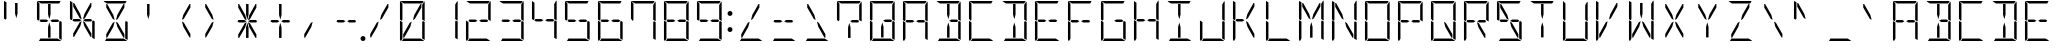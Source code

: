SplineFontDB: 3.0
FontName: DSEG14Modern-Light
FullName: DSEG14 Modern-Light
FamilyName: DSEG14 Modern
Weight: Light
Copyright: Created by Keshikan(https://twitter.com/keshinomi_88pro)\nwith FontForge 2.0 (http://fontforge.sf.net)
UComments: "2014-8-31: Created." 
Version: 0.1
ItalicAngle: 0
UnderlinePosition: -100
UnderlineWidth: 50
Ascent: 1000
Descent: 0
LayerCount: 2
Layer: 0 0 "+gMyXYgAA"  1
Layer: 1 0 "+Uk2XYgAA"  0
XUID: [1021 682 390630330 14528854]
FSType: 8
OS2Version: 0
OS2_WeightWidthSlopeOnly: 0
OS2_UseTypoMetrics: 1
CreationTime: 1409488158
ModificationTime: 1414408285
PfmFamily: 17
TTFWeight: 300
TTFWidth: 5
LineGap: 90
VLineGap: 0
OS2TypoAscent: 0
OS2TypoAOffset: 1
OS2TypoDescent: 0
OS2TypoDOffset: 1
OS2TypoLinegap: 90
OS2WinAscent: 0
OS2WinAOffset: 1
OS2WinDescent: 0
OS2WinDOffset: 1
HheadAscent: 0
HheadAOffset: 1
HheadDescent: 0
HheadDOffset: 1
OS2Vendor: 'PfEd'
MarkAttachClasses: 1
DEI: 91125
LangName: 1033 "Created by Keshikan+AAoA-with FontForge 2.0 (http://fontforge.sf.net)" "" "" "" "" "Version 0.1" "" "" "" "Keshikan(Twitter:@keshinomi_88pro)" "" "" "http://www.keshikan.net" "" "" "" "" "" "" "DSEG14 12:34" 
Encoding: ISO8859-1
UnicodeInterp: none
NameList: Adobe Glyph List
DisplaySize: -48
AntiAlias: 1
FitToEm: 1
WinInfo: 0 24 8
BeginPrivate: 0
EndPrivate
BeginChars: 256 91

StartChar: zero
Encoding: 48 48 0
Width: 816
VWidth: 200
Flags: HW
LayerCount: 2
Fore
SplineSet
672 498 m 1
 717 471 l 1
 717 41 l 2
 717 36 717 32 715 28 c 2
 655 62 l 1
 655 62 l 1
 655 70 l 1
 655 82 l 1
 655 83 l 1
 655 134 l 1
 655 265 l 1
 655 450 l 1
 655 469 l 1
 672 498 l 1
459 650 m 1
 613 918 l 1
 635 918 l 1
 635 831 l 1
 472 549 l 1
 424 521 l 1
 459 650 l 1
144 502 m 1
 99 529 l 1
 99 959 l 2
 99 964 99 968 101 972 c 2
 161 938 l 1
 161 928 l 1
 161 918 l 1
 161 866 l 1
 161 735 l 1
 161 548 l 1
 161 531 l 1
 161 531 l 1
 144 502 l 1
161 62 m 1
 126 2 l 1
 110 8 99 23 99 41 c 2
 99 500 l 1
 99 505 l 1
 134 485 l 1
 134 485 l 1
 152 474 l 1
 152 474 l 1
 161 469 l 1
 161 469 l 1
 161 452 l 1
 161 265 l 1
 161 134 l 1
 161 83 l 1
 161 82 l 1
 161 72 l 1
 161 62 l 1
 161 62 l 1
 161 62 l 1
202 938 m 1
 113 990 l 1
 120 996 130 1000 140 1000 c 2
 408 1000 l 1
 676 1000 l 2
 681 1000 686 1000 690 998 c 2
 655 938 l 1
 625 938 l 1
 439 938 l 1
 377 938 l 1
 202 938 l 1
614 62 m 1
 703 10 l 1
 696 4 686 0 676 0 c 2
 408 0 l 1
 149 0 l 1
 185 62 l 1
 191 62 l 1
 377 62 l 1
 439 62 l 1
 614 62 l 1
203 83 m 1
 181 83 l 1
 181 169 l 1
 344 451 l 1
 392 479 l 1
 357 350 l 1
 203 83 l 1
717 959 m 2
 717 500 l 1
 717 495 l 1
 682 515 l 1
 682 515 l 1
 664 526 l 1
 664 526 l 1
 655 531 l 1
 655 550 l 1
 655 735 l 1
 655 866 l 1
 655 897 l 1
 707 986 l 1
 713 979 717 969 717 959 c 2
EndSplineSet
EndChar

StartChar: eight
Encoding: 56 56 1
Width: 816
VWidth: 200
Flags: HW
LayerCount: 2
Fore
SplineSet
482 531 m 1
 614 531 l 1
 654 508 l 1
 631 469 l 1
 482 469 l 1
 429 500 l 1
 482 531 l 1
672 498 m 1
 717 471 l 1
 717 41 l 2
 717 36 717 32 715 28 c 2
 655 62 l 1
 655 62 l 1
 655 70 l 1
 655 82 l 1
 655 83 l 1
 655 134 l 1
 655 265 l 1
 655 450 l 1
 655 469 l 1
 672 498 l 1
144 502 m 1
 99 529 l 1
 99 959 l 2
 99 964 99 968 101 972 c 2
 161 938 l 1
 161 928 l 1
 161 918 l 1
 161 866 l 1
 161 735 l 1
 161 548 l 1
 161 531 l 1
 161 531 l 1
 144 502 l 1
161 62 m 1
 126 2 l 1
 110 8 99 23 99 41 c 2
 99 500 l 1
 99 505 l 1
 134 485 l 1
 134 485 l 1
 152 474 l 1
 152 474 l 1
 161 469 l 1
 161 469 l 1
 161 452 l 1
 161 265 l 1
 161 134 l 1
 161 83 l 1
 161 82 l 1
 161 72 l 1
 161 62 l 1
 161 62 l 1
 161 62 l 1
202 938 m 1
 113 990 l 1
 120 996 130 1000 140 1000 c 2
 408 1000 l 1
 676 1000 l 2
 681 1000 686 1000 690 998 c 2
 655 938 l 1
 625 938 l 1
 439 938 l 1
 377 938 l 1
 202 938 l 1
614 62 m 1
 703 10 l 1
 696 4 686 0 676 0 c 2
 408 0 l 1
 149 0 l 1
 185 62 l 1
 191 62 l 1
 377 62 l 1
 439 62 l 1
 614 62 l 1
334 469 m 1
 202 469 l 1
 162 492 l 1
 185 531 l 1
 334 531 l 1
 387 500 l 1
 334 469 l 1
717 959 m 2
 717 500 l 1
 717 495 l 1
 682 515 l 1
 682 515 l 1
 664 526 l 1
 664 526 l 1
 655 531 l 1
 655 550 l 1
 655 735 l 1
 655 866 l 1
 655 897 l 1
 707 986 l 1
 713 979 717 969 717 959 c 2
EndSplineSet
EndChar

StartChar: one
Encoding: 49 49 2
Width: 816
VWidth: 200
Flags: HW
LayerCount: 2
Fore
SplineSet
672 498 m 1
 717 471 l 1
 717 41 l 2
 717 36 717 32 715 28 c 2
 655 62 l 1
 655 62 l 1
 655 70 l 1
 655 82 l 1
 655 83 l 1
 655 134 l 1
 655 265 l 1
 655 450 l 1
 655 469 l 1
 672 498 l 1
717 959 m 2
 717 500 l 1
 717 495 l 1
 682 515 l 1
 682 515 l 1
 664 526 l 1
 664 526 l 1
 655 531 l 1
 655 550 l 1
 655 735 l 1
 655 866 l 1
 655 897 l 1
 707 986 l 1
 713 979 717 969 717 959 c 2
EndSplineSet
EndChar

StartChar: two
Encoding: 50 50 3
Width: 816
VWidth: 200
Flags: HW
LayerCount: 2
Fore
SplineSet
482 531 m 1
 614 531 l 1
 654 508 l 1
 631 469 l 1
 482 469 l 1
 429 500 l 1
 482 531 l 1
161 62 m 1
 126 2 l 1
 110 8 99 23 99 41 c 2
 99 500 l 1
 99 505 l 1
 134 485 l 1
 134 485 l 1
 152 474 l 1
 152 474 l 1
 161 469 l 1
 161 469 l 1
 161 452 l 1
 161 265 l 1
 161 134 l 1
 161 83 l 1
 161 82 l 1
 161 72 l 1
 161 62 l 1
 161 62 l 1
 161 62 l 1
202 938 m 1
 113 990 l 1
 120 996 130 1000 140 1000 c 2
 408 1000 l 1
 676 1000 l 2
 681 1000 686 1000 690 998 c 2
 655 938 l 1
 625 938 l 1
 439 938 l 1
 377 938 l 1
 202 938 l 1
614 62 m 1
 703 10 l 1
 696 4 686 0 676 0 c 2
 408 0 l 1
 149 0 l 1
 185 62 l 1
 191 62 l 1
 377 62 l 1
 439 62 l 1
 614 62 l 1
334 469 m 1
 202 469 l 1
 162 492 l 1
 185 531 l 1
 334 531 l 1
 387 500 l 1
 334 469 l 1
717 959 m 2
 717 500 l 1
 717 495 l 1
 682 515 l 1
 682 515 l 1
 664 526 l 1
 664 526 l 1
 655 531 l 1
 655 550 l 1
 655 735 l 1
 655 866 l 1
 655 897 l 1
 707 986 l 1
 713 979 717 969 717 959 c 2
EndSplineSet
EndChar

StartChar: three
Encoding: 51 51 4
Width: 816
VWidth: 200
Flags: HW
LayerCount: 2
Fore
SplineSet
482 531 m 1
 614 531 l 1
 654 508 l 1
 631 469 l 1
 482 469 l 1
 429 500 l 1
 482 531 l 1
672 498 m 1
 717 471 l 1
 717 41 l 2
 717 36 717 32 715 28 c 2
 655 62 l 1
 655 62 l 1
 655 70 l 1
 655 82 l 1
 655 83 l 1
 655 134 l 1
 655 265 l 1
 655 450 l 1
 655 469 l 1
 672 498 l 1
202 938 m 1
 113 990 l 1
 120 996 130 1000 140 1000 c 2
 408 1000 l 1
 676 1000 l 2
 681 1000 686 1000 690 998 c 2
 655 938 l 1
 625 938 l 1
 439 938 l 1
 377 938 l 1
 202 938 l 1
614 62 m 1
 703 10 l 1
 696 4 686 0 676 0 c 2
 408 0 l 1
 149 0 l 1
 185 62 l 1
 191 62 l 1
 377 62 l 1
 439 62 l 1
 614 62 l 1
334 469 m 1
 202 469 l 1
 162 492 l 1
 185 531 l 1
 334 531 l 1
 387 500 l 1
 334 469 l 1
717 959 m 2
 717 500 l 1
 717 495 l 1
 682 515 l 1
 682 515 l 1
 664 526 l 1
 664 526 l 1
 655 531 l 1
 655 550 l 1
 655 735 l 1
 655 866 l 1
 655 897 l 1
 707 986 l 1
 713 979 717 969 717 959 c 2
EndSplineSet
EndChar

StartChar: four
Encoding: 52 52 5
Width: 816
VWidth: 200
Flags: HW
LayerCount: 2
Fore
SplineSet
482 531 m 1
 614 531 l 1
 654 508 l 1
 631 469 l 1
 482 469 l 1
 429 500 l 1
 482 531 l 1
672 498 m 1
 717 471 l 1
 717 41 l 2
 717 36 717 32 715 28 c 2
 655 62 l 1
 655 62 l 1
 655 70 l 1
 655 82 l 1
 655 83 l 1
 655 134 l 1
 655 265 l 1
 655 450 l 1
 655 469 l 1
 672 498 l 1
144 502 m 1
 99 529 l 1
 99 959 l 2
 99 964 99 968 101 972 c 2
 161 938 l 1
 161 928 l 1
 161 918 l 1
 161 866 l 1
 161 735 l 1
 161 548 l 1
 161 531 l 1
 161 531 l 1
 144 502 l 1
334 469 m 1
 202 469 l 1
 162 492 l 1
 185 531 l 1
 334 531 l 1
 387 500 l 1
 334 469 l 1
717 959 m 2
 717 500 l 1
 717 495 l 1
 682 515 l 1
 682 515 l 1
 664 526 l 1
 664 526 l 1
 655 531 l 1
 655 550 l 1
 655 735 l 1
 655 866 l 1
 655 897 l 1
 707 986 l 1
 713 979 717 969 717 959 c 2
EndSplineSet
EndChar

StartChar: five
Encoding: 53 53 6
Width: 816
VWidth: 200
Flags: HW
LayerCount: 2
Fore
SplineSet
482 531 m 1
 614 531 l 1
 654 508 l 1
 631 469 l 1
 482 469 l 1
 429 500 l 1
 482 531 l 1
672 498 m 1
 717 471 l 1
 717 41 l 2
 717 36 717 32 715 28 c 2
 655 62 l 1
 655 62 l 1
 655 70 l 1
 655 82 l 1
 655 83 l 1
 655 134 l 1
 655 265 l 1
 655 450 l 1
 655 469 l 1
 672 498 l 1
144 502 m 1
 99 529 l 1
 99 959 l 2
 99 964 99 968 101 972 c 2
 161 938 l 1
 161 928 l 1
 161 918 l 1
 161 866 l 1
 161 735 l 1
 161 548 l 1
 161 531 l 1
 161 531 l 1
 144 502 l 1
202 938 m 1
 113 990 l 1
 120 996 130 1000 140 1000 c 2
 408 1000 l 1
 676 1000 l 2
 681 1000 686 1000 690 998 c 2
 655 938 l 1
 625 938 l 1
 439 938 l 1
 377 938 l 1
 202 938 l 1
614 62 m 1
 703 10 l 1
 696 4 686 0 676 0 c 2
 408 0 l 1
 149 0 l 1
 185 62 l 1
 191 62 l 1
 377 62 l 1
 439 62 l 1
 614 62 l 1
334 469 m 1
 202 469 l 1
 162 492 l 1
 185 531 l 1
 334 531 l 1
 387 500 l 1
 334 469 l 1
EndSplineSet
EndChar

StartChar: six
Encoding: 54 54 7
Width: 816
VWidth: 200
Flags: HW
LayerCount: 2
Fore
SplineSet
482 531 m 1
 614 531 l 1
 654 508 l 1
 631 469 l 1
 482 469 l 1
 429 500 l 1
 482 531 l 1
672 498 m 1
 717 471 l 1
 717 41 l 2
 717 36 717 32 715 28 c 2
 655 62 l 1
 655 62 l 1
 655 70 l 1
 655 82 l 1
 655 83 l 1
 655 134 l 1
 655 265 l 1
 655 450 l 1
 655 469 l 1
 672 498 l 1
144 502 m 1
 99 529 l 1
 99 959 l 2
 99 964 99 968 101 972 c 2
 161 938 l 1
 161 928 l 1
 161 918 l 1
 161 866 l 1
 161 735 l 1
 161 548 l 1
 161 531 l 1
 161 531 l 1
 144 502 l 1
161 62 m 1
 126 2 l 1
 110 8 99 23 99 41 c 2
 99 500 l 1
 99 505 l 1
 134 485 l 1
 134 485 l 1
 152 474 l 1
 152 474 l 1
 161 469 l 1
 161 469 l 1
 161 452 l 1
 161 265 l 1
 161 134 l 1
 161 83 l 1
 161 82 l 1
 161 72 l 1
 161 62 l 1
 161 62 l 1
 161 62 l 1
202 938 m 1
 113 990 l 1
 120 996 130 1000 140 1000 c 2
 408 1000 l 1
 676 1000 l 2
 681 1000 686 1000 690 998 c 2
 655 938 l 1
 625 938 l 1
 439 938 l 1
 377 938 l 1
 202 938 l 1
614 62 m 1
 703 10 l 1
 696 4 686 0 676 0 c 2
 408 0 l 1
 149 0 l 1
 185 62 l 1
 191 62 l 1
 377 62 l 1
 439 62 l 1
 614 62 l 1
334 469 m 1
 202 469 l 1
 162 492 l 1
 185 531 l 1
 334 531 l 1
 387 500 l 1
 334 469 l 1
EndSplineSet
EndChar

StartChar: seven
Encoding: 55 55 8
Width: 816
VWidth: 200
Flags: HW
LayerCount: 2
Fore
SplineSet
672 498 m 1
 717 471 l 1
 717 41 l 2
 717 36 717 32 715 28 c 2
 655 62 l 1
 655 62 l 1
 655 70 l 1
 655 82 l 1
 655 83 l 1
 655 134 l 1
 655 265 l 1
 655 450 l 1
 655 469 l 1
 672 498 l 1
144 502 m 1
 99 529 l 1
 99 959 l 2
 99 964 99 968 101 972 c 2
 161 938 l 1
 161 928 l 1
 161 918 l 1
 161 866 l 1
 161 735 l 1
 161 548 l 1
 161 531 l 1
 161 531 l 1
 144 502 l 1
202 938 m 1
 113 990 l 1
 120 996 130 1000 140 1000 c 2
 408 1000 l 1
 676 1000 l 2
 681 1000 686 1000 690 998 c 2
 655 938 l 1
 625 938 l 1
 439 938 l 1
 377 938 l 1
 202 938 l 1
717 959 m 2
 717 500 l 1
 717 495 l 1
 682 515 l 1
 682 515 l 1
 664 526 l 1
 664 526 l 1
 655 531 l 1
 655 550 l 1
 655 735 l 1
 655 866 l 1
 655 897 l 1
 707 986 l 1
 713 979 717 969 717 959 c 2
EndSplineSet
EndChar

StartChar: nine
Encoding: 57 57 9
Width: 816
VWidth: 200
Flags: HW
LayerCount: 2
Fore
SplineSet
482 531 m 1
 614 531 l 1
 654 508 l 1
 631 469 l 1
 482 469 l 1
 429 500 l 1
 482 531 l 1
672 498 m 1
 717 471 l 1
 717 41 l 2
 717 36 717 32 715 28 c 2
 655 62 l 1
 655 62 l 1
 655 70 l 1
 655 82 l 1
 655 83 l 1
 655 134 l 1
 655 265 l 1
 655 450 l 1
 655 469 l 1
 672 498 l 1
144 502 m 1
 99 529 l 1
 99 959 l 2
 99 964 99 968 101 972 c 2
 161 938 l 1
 161 928 l 1
 161 918 l 1
 161 866 l 1
 161 735 l 1
 161 548 l 1
 161 531 l 1
 161 531 l 1
 144 502 l 1
202 938 m 1
 113 990 l 1
 120 996 130 1000 140 1000 c 2
 408 1000 l 1
 676 1000 l 2
 681 1000 686 1000 690 998 c 2
 655 938 l 1
 625 938 l 1
 439 938 l 1
 377 938 l 1
 202 938 l 1
614 62 m 1
 703 10 l 1
 696 4 686 0 676 0 c 2
 408 0 l 1
 149 0 l 1
 185 62 l 1
 191 62 l 1
 377 62 l 1
 439 62 l 1
 614 62 l 1
334 469 m 1
 202 469 l 1
 162 492 l 1
 185 531 l 1
 334 531 l 1
 387 500 l 1
 334 469 l 1
717 959 m 2
 717 500 l 1
 717 495 l 1
 682 515 l 1
 682 515 l 1
 664 526 l 1
 664 526 l 1
 655 531 l 1
 655 550 l 1
 655 735 l 1
 655 866 l 1
 655 897 l 1
 707 986 l 1
 713 979 717 969 717 959 c 2
EndSplineSet
EndChar

StartChar: A
Encoding: 65 65 10
Width: 816
VWidth: 200
Flags: HW
LayerCount: 2
Fore
SplineSet
482 531 m 1
 614 531 l 1
 654 508 l 1
 631 469 l 1
 482 469 l 1
 429 500 l 1
 482 531 l 1
672 498 m 1
 717 471 l 1
 717 41 l 2
 717 36 717 32 715 28 c 2
 655 62 l 1
 655 62 l 1
 655 70 l 1
 655 82 l 1
 655 83 l 1
 655 134 l 1
 655 265 l 1
 655 450 l 1
 655 469 l 1
 672 498 l 1
144 502 m 1
 99 529 l 1
 99 959 l 2
 99 964 99 968 101 972 c 2
 161 938 l 1
 161 928 l 1
 161 918 l 1
 161 866 l 1
 161 735 l 1
 161 548 l 1
 161 531 l 1
 161 531 l 1
 144 502 l 1
161 62 m 1
 126 2 l 1
 110 8 99 23 99 41 c 2
 99 500 l 1
 99 505 l 1
 134 485 l 1
 134 485 l 1
 152 474 l 1
 152 474 l 1
 161 469 l 1
 161 469 l 1
 161 452 l 1
 161 265 l 1
 161 134 l 1
 161 83 l 1
 161 82 l 1
 161 72 l 1
 161 62 l 1
 161 62 l 1
 161 62 l 1
202 938 m 1
 113 990 l 1
 120 996 130 1000 140 1000 c 2
 408 1000 l 1
 676 1000 l 2
 681 1000 686 1000 690 998 c 2
 655 938 l 1
 625 938 l 1
 439 938 l 1
 377 938 l 1
 202 938 l 1
334 469 m 1
 202 469 l 1
 162 492 l 1
 185 531 l 1
 334 531 l 1
 387 500 l 1
 334 469 l 1
717 959 m 2
 717 500 l 1
 717 495 l 1
 682 515 l 1
 682 515 l 1
 664 526 l 1
 664 526 l 1
 655 531 l 1
 655 550 l 1
 655 735 l 1
 655 866 l 1
 655 897 l 1
 707 986 l 1
 713 979 717 969 717 959 c 2
EndSplineSet
EndChar

StartChar: B
Encoding: 66 66 11
Width: 816
VWidth: 200
Flags: HW
LayerCount: 2
Fore
SplineSet
482 531 m 1
 614 531 l 1
 654 508 l 1
 631 469 l 1
 482 469 l 1
 429 500 l 1
 482 531 l 1
439 345 m 1
 439 83 l 1
 377 83 l 1
 377 345 l 1
 408 460 l 1
 439 345 l 1
672 498 m 1
 717 471 l 1
 717 41 l 2
 717 36 717 32 715 28 c 2
 655 62 l 1
 655 62 l 1
 655 70 l 1
 655 82 l 1
 655 83 l 1
 655 134 l 1
 655 265 l 1
 655 450 l 1
 655 469 l 1
 672 498 l 1
377 655 m 1
 377 918 l 1
 439 918 l 1
 439 655 l 1
 408 540 l 1
 377 655 l 1
202 938 m 1
 113 990 l 1
 120 996 130 1000 140 1000 c 2
 408 1000 l 1
 676 1000 l 2
 681 1000 686 1000 690 998 c 2
 655 938 l 1
 625 938 l 1
 439 938 l 1
 377 938 l 1
 202 938 l 1
614 62 m 1
 703 10 l 1
 696 4 686 0 676 0 c 2
 408 0 l 1
 149 0 l 1
 185 62 l 1
 191 62 l 1
 377 62 l 1
 439 62 l 1
 614 62 l 1
717 959 m 2
 717 500 l 1
 717 495 l 1
 682 515 l 1
 682 515 l 1
 664 526 l 1
 664 526 l 1
 655 531 l 1
 655 550 l 1
 655 735 l 1
 655 866 l 1
 655 897 l 1
 707 986 l 1
 713 979 717 969 717 959 c 2
EndSplineSet
EndChar

StartChar: C
Encoding: 67 67 12
Width: 816
VWidth: 200
Flags: HW
LayerCount: 2
Fore
SplineSet
144 502 m 1
 99 529 l 1
 99 959 l 2
 99 964 99 968 101 972 c 2
 161 938 l 1
 161 928 l 1
 161 918 l 1
 161 866 l 1
 161 735 l 1
 161 548 l 1
 161 531 l 1
 161 531 l 1
 144 502 l 1
161 62 m 1
 126 2 l 1
 110 8 99 23 99 41 c 2
 99 500 l 1
 99 505 l 1
 134 485 l 1
 134 485 l 1
 152 474 l 1
 152 474 l 1
 161 469 l 1
 161 469 l 1
 161 452 l 1
 161 265 l 1
 161 134 l 1
 161 83 l 1
 161 82 l 1
 161 72 l 1
 161 62 l 1
 161 62 l 1
 161 62 l 1
202 938 m 1
 113 990 l 1
 120 996 130 1000 140 1000 c 2
 408 1000 l 1
 676 1000 l 2
 681 1000 686 1000 690 998 c 2
 655 938 l 1
 625 938 l 1
 439 938 l 1
 377 938 l 1
 202 938 l 1
614 62 m 1
 703 10 l 1
 696 4 686 0 676 0 c 2
 408 0 l 1
 149 0 l 1
 185 62 l 1
 191 62 l 1
 377 62 l 1
 439 62 l 1
 614 62 l 1
EndSplineSet
EndChar

StartChar: D
Encoding: 68 68 13
Width: 816
VWidth: 200
Flags: HW
LayerCount: 2
Fore
SplineSet
439 345 m 1
 439 83 l 1
 377 83 l 1
 377 345 l 1
 408 460 l 1
 439 345 l 1
672 498 m 1
 717 471 l 1
 717 41 l 2
 717 36 717 32 715 28 c 2
 655 62 l 1
 655 62 l 1
 655 70 l 1
 655 82 l 1
 655 83 l 1
 655 134 l 1
 655 265 l 1
 655 450 l 1
 655 469 l 1
 672 498 l 1
377 655 m 1
 377 918 l 1
 439 918 l 1
 439 655 l 1
 408 540 l 1
 377 655 l 1
202 938 m 1
 113 990 l 1
 120 996 130 1000 140 1000 c 2
 408 1000 l 1
 676 1000 l 2
 681 1000 686 1000 690 998 c 2
 655 938 l 1
 625 938 l 1
 439 938 l 1
 377 938 l 1
 202 938 l 1
614 62 m 1
 703 10 l 1
 696 4 686 0 676 0 c 2
 408 0 l 1
 149 0 l 1
 185 62 l 1
 191 62 l 1
 377 62 l 1
 439 62 l 1
 614 62 l 1
717 959 m 2
 717 500 l 1
 717 495 l 1
 682 515 l 1
 682 515 l 1
 664 526 l 1
 664 526 l 1
 655 531 l 1
 655 550 l 1
 655 735 l 1
 655 866 l 1
 655 897 l 1
 707 986 l 1
 713 979 717 969 717 959 c 2
EndSplineSet
EndChar

StartChar: E
Encoding: 69 69 14
Width: 816
VWidth: 200
Flags: HW
LayerCount: 2
Fore
SplineSet
482 531 m 1
 614 531 l 1
 654 508 l 1
 631 469 l 1
 482 469 l 1
 429 500 l 1
 482 531 l 1
144 502 m 1
 99 529 l 1
 99 959 l 2
 99 964 99 968 101 972 c 2
 161 938 l 1
 161 928 l 1
 161 918 l 1
 161 866 l 1
 161 735 l 1
 161 548 l 1
 161 531 l 1
 161 531 l 1
 144 502 l 1
161 62 m 1
 126 2 l 1
 110 8 99 23 99 41 c 2
 99 500 l 1
 99 505 l 1
 134 485 l 1
 134 485 l 1
 152 474 l 1
 152 474 l 1
 161 469 l 1
 161 469 l 1
 161 452 l 1
 161 265 l 1
 161 134 l 1
 161 83 l 1
 161 82 l 1
 161 72 l 1
 161 62 l 1
 161 62 l 1
 161 62 l 1
202 938 m 1
 113 990 l 1
 120 996 130 1000 140 1000 c 2
 408 1000 l 1
 676 1000 l 2
 681 1000 686 1000 690 998 c 2
 655 938 l 1
 625 938 l 1
 439 938 l 1
 377 938 l 1
 202 938 l 1
614 62 m 1
 703 10 l 1
 696 4 686 0 676 0 c 2
 408 0 l 1
 149 0 l 1
 185 62 l 1
 191 62 l 1
 377 62 l 1
 439 62 l 1
 614 62 l 1
334 469 m 1
 202 469 l 1
 162 492 l 1
 185 531 l 1
 334 531 l 1
 387 500 l 1
 334 469 l 1
EndSplineSet
EndChar

StartChar: F
Encoding: 70 70 15
Width: 816
VWidth: 200
Flags: HW
LayerCount: 2
Fore
SplineSet
482 531 m 1
 614 531 l 1
 654 508 l 1
 631 469 l 1
 482 469 l 1
 429 500 l 1
 482 531 l 1
144 502 m 1
 99 529 l 1
 99 959 l 2
 99 964 99 968 101 972 c 2
 161 938 l 1
 161 928 l 1
 161 918 l 1
 161 866 l 1
 161 735 l 1
 161 548 l 1
 161 531 l 1
 161 531 l 1
 144 502 l 1
161 62 m 1
 126 2 l 1
 110 8 99 23 99 41 c 2
 99 500 l 1
 99 505 l 1
 134 485 l 1
 134 485 l 1
 152 474 l 1
 152 474 l 1
 161 469 l 1
 161 469 l 1
 161 452 l 1
 161 265 l 1
 161 134 l 1
 161 83 l 1
 161 82 l 1
 161 72 l 1
 161 62 l 1
 161 62 l 1
 161 62 l 1
202 938 m 1
 113 990 l 1
 120 996 130 1000 140 1000 c 2
 408 1000 l 1
 676 1000 l 2
 681 1000 686 1000 690 998 c 2
 655 938 l 1
 625 938 l 1
 439 938 l 1
 377 938 l 1
 202 938 l 1
334 469 m 1
 202 469 l 1
 162 492 l 1
 185 531 l 1
 334 531 l 1
 387 500 l 1
 334 469 l 1
EndSplineSet
EndChar

StartChar: G
Encoding: 71 71 16
Width: 816
VWidth: 200
Flags: HW
LayerCount: 2
Fore
SplineSet
482 531 m 1
 614 531 l 1
 654 508 l 1
 631 469 l 1
 482 469 l 1
 429 500 l 1
 482 531 l 1
672 498 m 1
 717 471 l 1
 717 41 l 2
 717 36 717 32 715 28 c 2
 655 62 l 1
 655 62 l 1
 655 70 l 1
 655 82 l 1
 655 83 l 1
 655 134 l 1
 655 265 l 1
 655 450 l 1
 655 469 l 1
 672 498 l 1
144 502 m 1
 99 529 l 1
 99 959 l 2
 99 964 99 968 101 972 c 2
 161 938 l 1
 161 928 l 1
 161 918 l 1
 161 866 l 1
 161 735 l 1
 161 548 l 1
 161 531 l 1
 161 531 l 1
 144 502 l 1
161 62 m 1
 126 2 l 1
 110 8 99 23 99 41 c 2
 99 500 l 1
 99 505 l 1
 134 485 l 1
 134 485 l 1
 152 474 l 1
 152 474 l 1
 161 469 l 1
 161 469 l 1
 161 452 l 1
 161 265 l 1
 161 134 l 1
 161 83 l 1
 161 82 l 1
 161 72 l 1
 161 62 l 1
 161 62 l 1
 161 62 l 1
202 938 m 1
 113 990 l 1
 120 996 130 1000 140 1000 c 2
 408 1000 l 1
 676 1000 l 2
 681 1000 686 1000 690 998 c 2
 655 938 l 1
 625 938 l 1
 439 938 l 1
 377 938 l 1
 202 938 l 1
614 62 m 1
 703 10 l 1
 696 4 686 0 676 0 c 2
 408 0 l 1
 149 0 l 1
 185 62 l 1
 191 62 l 1
 377 62 l 1
 439 62 l 1
 614 62 l 1
EndSplineSet
EndChar

StartChar: H
Encoding: 72 72 17
Width: 816
VWidth: 200
Flags: HW
LayerCount: 2
Fore
SplineSet
482 531 m 1
 614 531 l 1
 654 508 l 1
 631 469 l 1
 482 469 l 1
 429 500 l 1
 482 531 l 1
672 498 m 1
 717 471 l 1
 717 41 l 2
 717 36 717 32 715 28 c 2
 655 62 l 1
 655 62 l 1
 655 70 l 1
 655 82 l 1
 655 83 l 1
 655 134 l 1
 655 265 l 1
 655 450 l 1
 655 469 l 1
 672 498 l 1
144 502 m 1
 99 529 l 1
 99 959 l 2
 99 964 99 968 101 972 c 2
 161 938 l 1
 161 928 l 1
 161 918 l 1
 161 866 l 1
 161 735 l 1
 161 548 l 1
 161 531 l 1
 161 531 l 1
 144 502 l 1
161 62 m 1
 126 2 l 1
 110 8 99 23 99 41 c 2
 99 500 l 1
 99 505 l 1
 134 485 l 1
 134 485 l 1
 152 474 l 1
 152 474 l 1
 161 469 l 1
 161 469 l 1
 161 452 l 1
 161 265 l 1
 161 134 l 1
 161 83 l 1
 161 82 l 1
 161 72 l 1
 161 62 l 1
 161 62 l 1
 161 62 l 1
334 469 m 1
 202 469 l 1
 162 492 l 1
 185 531 l 1
 334 531 l 1
 387 500 l 1
 334 469 l 1
717 959 m 2
 717 500 l 1
 717 495 l 1
 682 515 l 1
 682 515 l 1
 664 526 l 1
 664 526 l 1
 655 531 l 1
 655 550 l 1
 655 735 l 1
 655 866 l 1
 655 897 l 1
 707 986 l 1
 713 979 717 969 717 959 c 2
EndSplineSet
EndChar

StartChar: I
Encoding: 73 73 18
Width: 816
VWidth: 200
Flags: HW
LayerCount: 2
Fore
SplineSet
439 345 m 1
 439 83 l 1
 377 83 l 1
 377 345 l 1
 408 460 l 1
 439 345 l 1
377 655 m 1
 377 918 l 1
 439 918 l 1
 439 655 l 1
 408 540 l 1
 377 655 l 1
202 938 m 1
 113 990 l 1
 120 996 130 1000 140 1000 c 2
 408 1000 l 1
 676 1000 l 2
 681 1000 686 1000 690 998 c 2
 655 938 l 1
 625 938 l 1
 439 938 l 1
 377 938 l 1
 202 938 l 1
614 62 m 1
 703 10 l 1
 696 4 686 0 676 0 c 2
 408 0 l 1
 149 0 l 1
 185 62 l 1
 191 62 l 1
 377 62 l 1
 439 62 l 1
 614 62 l 1
EndSplineSet
EndChar

StartChar: J
Encoding: 74 74 19
Width: 816
VWidth: 200
Flags: HW
LayerCount: 2
Fore
SplineSet
672 498 m 1
 717 471 l 1
 717 41 l 2
 717 36 717 32 715 28 c 2
 655 62 l 1
 655 62 l 1
 655 70 l 1
 655 82 l 1
 655 83 l 1
 655 134 l 1
 655 265 l 1
 655 450 l 1
 655 469 l 1
 672 498 l 1
161 62 m 1
 126 2 l 1
 110 8 99 23 99 41 c 2
 99 500 l 1
 99 505 l 1
 134 485 l 1
 134 485 l 1
 152 474 l 1
 152 474 l 1
 161 469 l 1
 161 469 l 1
 161 452 l 1
 161 265 l 1
 161 134 l 1
 161 83 l 1
 161 82 l 1
 161 72 l 1
 161 62 l 1
 161 62 l 1
 161 62 l 1
614 62 m 1
 703 10 l 1
 696 4 686 0 676 0 c 2
 408 0 l 1
 149 0 l 1
 185 62 l 1
 191 62 l 1
 377 62 l 1
 439 62 l 1
 614 62 l 1
717 959 m 2
 717 500 l 1
 717 495 l 1
 682 515 l 1
 682 515 l 1
 664 526 l 1
 664 526 l 1
 655 531 l 1
 655 550 l 1
 655 735 l 1
 655 866 l 1
 655 897 l 1
 707 986 l 1
 713 979 717 969 717 959 c 2
EndSplineSet
EndChar

StartChar: K
Encoding: 75 75 20
Width: 816
VWidth: 200
Flags: HW
LayerCount: 2
Fore
SplineSet
472 451 m 1
 635 169 l 1
 635 83 l 1
 613 83 l 1
 459 350 l 1
 424 479 l 1
 472 451 l 1
459 650 m 1
 613 918 l 1
 635 918 l 1
 635 831 l 1
 472 549 l 1
 424 521 l 1
 459 650 l 1
144 502 m 1
 99 529 l 1
 99 959 l 2
 99 964 99 968 101 972 c 2
 161 938 l 1
 161 928 l 1
 161 918 l 1
 161 866 l 1
 161 735 l 1
 161 548 l 1
 161 531 l 1
 161 531 l 1
 144 502 l 1
161 62 m 1
 126 2 l 1
 110 8 99 23 99 41 c 2
 99 500 l 1
 99 505 l 1
 134 485 l 1
 134 485 l 1
 152 474 l 1
 152 474 l 1
 161 469 l 1
 161 469 l 1
 161 452 l 1
 161 265 l 1
 161 134 l 1
 161 83 l 1
 161 82 l 1
 161 72 l 1
 161 62 l 1
 161 62 l 1
 161 62 l 1
334 469 m 1
 202 469 l 1
 162 492 l 1
 185 531 l 1
 334 531 l 1
 387 500 l 1
 334 469 l 1
EndSplineSet
EndChar

StartChar: L
Encoding: 76 76 21
Width: 816
VWidth: 200
Flags: HW
LayerCount: 2
Fore
SplineSet
144 502 m 1
 99 529 l 1
 99 959 l 2
 99 964 99 968 101 972 c 2
 161 938 l 1
 161 928 l 1
 161 918 l 1
 161 866 l 1
 161 735 l 1
 161 548 l 1
 161 531 l 1
 161 531 l 1
 144 502 l 1
161 62 m 1
 126 2 l 1
 110 8 99 23 99 41 c 2
 99 500 l 1
 99 505 l 1
 134 485 l 1
 134 485 l 1
 152 474 l 1
 152 474 l 1
 161 469 l 1
 161 469 l 1
 161 452 l 1
 161 265 l 1
 161 134 l 1
 161 83 l 1
 161 82 l 1
 161 72 l 1
 161 62 l 1
 161 62 l 1
 161 62 l 1
614 62 m 1
 703 10 l 1
 696 4 686 0 676 0 c 2
 408 0 l 1
 149 0 l 1
 185 62 l 1
 191 62 l 1
 377 62 l 1
 439 62 l 1
 614 62 l 1
EndSplineSet
EndChar

StartChar: M
Encoding: 77 77 22
Width: 816
VWidth: 200
Flags: HW
LayerCount: 2
Fore
SplineSet
439 345 m 1
 439 83 l 1
 377 83 l 1
 377 345 l 1
 408 460 l 1
 439 345 l 1
672 498 m 1
 717 471 l 1
 717 41 l 2
 717 36 717 32 715 28 c 2
 655 62 l 1
 655 62 l 1
 655 70 l 1
 655 82 l 1
 655 83 l 1
 655 134 l 1
 655 265 l 1
 655 450 l 1
 655 469 l 1
 672 498 l 1
459 650 m 1
 613 918 l 1
 635 918 l 1
 635 831 l 1
 472 549 l 1
 424 521 l 1
 459 650 l 1
144 502 m 1
 99 529 l 1
 99 959 l 2
 99 964 99 968 101 972 c 2
 161 938 l 1
 161 928 l 1
 161 918 l 1
 161 866 l 1
 161 735 l 1
 161 548 l 1
 161 531 l 1
 161 531 l 1
 144 502 l 1
161 62 m 1
 126 2 l 1
 110 8 99 23 99 41 c 2
 99 500 l 1
 99 505 l 1
 134 485 l 1
 134 485 l 1
 152 474 l 1
 152 474 l 1
 161 469 l 1
 161 469 l 1
 161 452 l 1
 161 265 l 1
 161 134 l 1
 161 83 l 1
 161 82 l 1
 161 72 l 1
 161 62 l 1
 161 62 l 1
 161 62 l 1
717 959 m 2
 717 500 l 1
 717 495 l 1
 682 515 l 1
 682 515 l 1
 664 526 l 1
 664 526 l 1
 655 531 l 1
 655 550 l 1
 655 735 l 1
 655 866 l 1
 655 897 l 1
 707 986 l 1
 713 979 717 969 717 959 c 2
181 831 m 1
 181 918 l 1
 203 918 l 1
 357 650 l 1
 392 521 l 1
 344 549 l 1
 181 831 l 1
EndSplineSet
EndChar

StartChar: N
Encoding: 78 78 23
Width: 816
VWidth: 200
Flags: HW
LayerCount: 2
Fore
SplineSet
472 451 m 1
 635 169 l 1
 635 83 l 1
 613 83 l 1
 459 350 l 1
 424 479 l 1
 472 451 l 1
672 498 m 1
 717 471 l 1
 717 41 l 2
 717 36 717 32 715 28 c 2
 655 62 l 1
 655 62 l 1
 655 70 l 1
 655 82 l 1
 655 83 l 1
 655 134 l 1
 655 265 l 1
 655 450 l 1
 655 469 l 1
 672 498 l 1
144 502 m 1
 99 529 l 1
 99 959 l 2
 99 964 99 968 101 972 c 2
 161 938 l 1
 161 928 l 1
 161 918 l 1
 161 866 l 1
 161 735 l 1
 161 548 l 1
 161 531 l 1
 161 531 l 1
 144 502 l 1
161 62 m 1
 126 2 l 1
 110 8 99 23 99 41 c 2
 99 500 l 1
 99 505 l 1
 134 485 l 1
 134 485 l 1
 152 474 l 1
 152 474 l 1
 161 469 l 1
 161 469 l 1
 161 452 l 1
 161 265 l 1
 161 134 l 1
 161 83 l 1
 161 82 l 1
 161 72 l 1
 161 62 l 1
 161 62 l 1
 161 62 l 1
717 959 m 2
 717 500 l 1
 717 495 l 1
 682 515 l 1
 682 515 l 1
 664 526 l 1
 664 526 l 1
 655 531 l 1
 655 550 l 1
 655 735 l 1
 655 866 l 1
 655 897 l 1
 707 986 l 1
 713 979 717 969 717 959 c 2
181 831 m 1
 181 918 l 1
 203 918 l 1
 357 650 l 1
 392 521 l 1
 344 549 l 1
 181 831 l 1
EndSplineSet
EndChar

StartChar: O
Encoding: 79 79 24
Width: 816
VWidth: 200
Flags: HW
LayerCount: 2
Fore
SplineSet
672 498 m 1
 717 471 l 1
 717 41 l 2
 717 36 717 32 715 28 c 2
 655 62 l 1
 655 62 l 1
 655 70 l 1
 655 82 l 1
 655 83 l 1
 655 134 l 1
 655 265 l 1
 655 450 l 1
 655 469 l 1
 672 498 l 1
144 502 m 1
 99 529 l 1
 99 959 l 2
 99 964 99 968 101 972 c 2
 161 938 l 1
 161 928 l 1
 161 918 l 1
 161 866 l 1
 161 735 l 1
 161 548 l 1
 161 531 l 1
 161 531 l 1
 144 502 l 1
161 62 m 1
 126 2 l 1
 110 8 99 23 99 41 c 2
 99 500 l 1
 99 505 l 1
 134 485 l 1
 134 485 l 1
 152 474 l 1
 152 474 l 1
 161 469 l 1
 161 469 l 1
 161 452 l 1
 161 265 l 1
 161 134 l 1
 161 83 l 1
 161 82 l 1
 161 72 l 1
 161 62 l 1
 161 62 l 1
 161 62 l 1
202 938 m 1
 113 990 l 1
 120 996 130 1000 140 1000 c 2
 408 1000 l 1
 676 1000 l 2
 681 1000 686 1000 690 998 c 2
 655 938 l 1
 625 938 l 1
 439 938 l 1
 377 938 l 1
 202 938 l 1
614 62 m 1
 703 10 l 1
 696 4 686 0 676 0 c 2
 408 0 l 1
 149 0 l 1
 185 62 l 1
 191 62 l 1
 377 62 l 1
 439 62 l 1
 614 62 l 1
717 959 m 2
 717 500 l 1
 717 495 l 1
 682 515 l 1
 682 515 l 1
 664 526 l 1
 664 526 l 1
 655 531 l 1
 655 550 l 1
 655 735 l 1
 655 866 l 1
 655 897 l 1
 707 986 l 1
 713 979 717 969 717 959 c 2
EndSplineSet
EndChar

StartChar: P
Encoding: 80 80 25
Width: 816
VWidth: 200
Flags: HW
LayerCount: 2
Fore
SplineSet
482 531 m 1
 614 531 l 1
 654 508 l 1
 631 469 l 1
 482 469 l 1
 429 500 l 1
 482 531 l 1
144 502 m 1
 99 529 l 1
 99 959 l 2
 99 964 99 968 101 972 c 2
 161 938 l 1
 161 928 l 1
 161 918 l 1
 161 866 l 1
 161 735 l 1
 161 548 l 1
 161 531 l 1
 161 531 l 1
 144 502 l 1
161 62 m 1
 126 2 l 1
 110 8 99 23 99 41 c 2
 99 500 l 1
 99 505 l 1
 134 485 l 1
 134 485 l 1
 152 474 l 1
 152 474 l 1
 161 469 l 1
 161 469 l 1
 161 452 l 1
 161 265 l 1
 161 134 l 1
 161 83 l 1
 161 82 l 1
 161 72 l 1
 161 62 l 1
 161 62 l 1
 161 62 l 1
202 938 m 1
 113 990 l 1
 120 996 130 1000 140 1000 c 2
 408 1000 l 1
 676 1000 l 2
 681 1000 686 1000 690 998 c 2
 655 938 l 1
 625 938 l 1
 439 938 l 1
 377 938 l 1
 202 938 l 1
334 469 m 1
 202 469 l 1
 162 492 l 1
 185 531 l 1
 334 531 l 1
 387 500 l 1
 334 469 l 1
717 959 m 2
 717 500 l 1
 717 495 l 1
 682 515 l 1
 682 515 l 1
 664 526 l 1
 664 526 l 1
 655 531 l 1
 655 550 l 1
 655 735 l 1
 655 866 l 1
 655 897 l 1
 707 986 l 1
 713 979 717 969 717 959 c 2
EndSplineSet
EndChar

StartChar: Q
Encoding: 81 81 26
Width: 816
VWidth: 200
Flags: HW
LayerCount: 2
Fore
SplineSet
472 451 m 1
 635 169 l 1
 635 83 l 1
 613 83 l 1
 459 350 l 1
 424 479 l 1
 472 451 l 1
672 498 m 1
 717 471 l 1
 717 41 l 2
 717 36 717 32 715 28 c 2
 655 62 l 1
 655 62 l 1
 655 70 l 1
 655 82 l 1
 655 83 l 1
 655 134 l 1
 655 265 l 1
 655 450 l 1
 655 469 l 1
 672 498 l 1
144 502 m 1
 99 529 l 1
 99 959 l 2
 99 964 99 968 101 972 c 2
 161 938 l 1
 161 928 l 1
 161 918 l 1
 161 866 l 1
 161 735 l 1
 161 548 l 1
 161 531 l 1
 161 531 l 1
 144 502 l 1
161 62 m 1
 126 2 l 1
 110 8 99 23 99 41 c 2
 99 500 l 1
 99 505 l 1
 134 485 l 1
 134 485 l 1
 152 474 l 1
 152 474 l 1
 161 469 l 1
 161 469 l 1
 161 452 l 1
 161 265 l 1
 161 134 l 1
 161 83 l 1
 161 82 l 1
 161 72 l 1
 161 62 l 1
 161 62 l 1
 161 62 l 1
202 938 m 1
 113 990 l 1
 120 996 130 1000 140 1000 c 2
 408 1000 l 1
 676 1000 l 2
 681 1000 686 1000 690 998 c 2
 655 938 l 1
 625 938 l 1
 439 938 l 1
 377 938 l 1
 202 938 l 1
614 62 m 1
 703 10 l 1
 696 4 686 0 676 0 c 2
 408 0 l 1
 149 0 l 1
 185 62 l 1
 191 62 l 1
 377 62 l 1
 439 62 l 1
 614 62 l 1
717 959 m 2
 717 500 l 1
 717 495 l 1
 682 515 l 1
 682 515 l 1
 664 526 l 1
 664 526 l 1
 655 531 l 1
 655 550 l 1
 655 735 l 1
 655 866 l 1
 655 897 l 1
 707 986 l 1
 713 979 717 969 717 959 c 2
EndSplineSet
EndChar

StartChar: R
Encoding: 82 82 27
Width: 816
VWidth: 200
Flags: HW
LayerCount: 2
Fore
SplineSet
472 451 m 1
 635 169 l 1
 635 83 l 1
 613 83 l 1
 459 350 l 1
 424 479 l 1
 472 451 l 1
482 531 m 1
 614 531 l 1
 654 508 l 1
 631 469 l 1
 482 469 l 1
 429 500 l 1
 482 531 l 1
144 502 m 1
 99 529 l 1
 99 959 l 2
 99 964 99 968 101 972 c 2
 161 938 l 1
 161 928 l 1
 161 918 l 1
 161 866 l 1
 161 735 l 1
 161 548 l 1
 161 531 l 1
 161 531 l 1
 144 502 l 1
161 62 m 1
 126 2 l 1
 110 8 99 23 99 41 c 2
 99 500 l 1
 99 505 l 1
 134 485 l 1
 134 485 l 1
 152 474 l 1
 152 474 l 1
 161 469 l 1
 161 469 l 1
 161 452 l 1
 161 265 l 1
 161 134 l 1
 161 83 l 1
 161 82 l 1
 161 72 l 1
 161 62 l 1
 161 62 l 1
 161 62 l 1
202 938 m 1
 113 990 l 1
 120 996 130 1000 140 1000 c 2
 408 1000 l 1
 676 1000 l 2
 681 1000 686 1000 690 998 c 2
 655 938 l 1
 625 938 l 1
 439 938 l 1
 377 938 l 1
 202 938 l 1
334 469 m 1
 202 469 l 1
 162 492 l 1
 185 531 l 1
 334 531 l 1
 387 500 l 1
 334 469 l 1
717 959 m 2
 717 500 l 1
 717 495 l 1
 682 515 l 1
 682 515 l 1
 664 526 l 1
 664 526 l 1
 655 531 l 1
 655 550 l 1
 655 735 l 1
 655 866 l 1
 655 897 l 1
 707 986 l 1
 713 979 717 969 717 959 c 2
EndSplineSet
EndChar

StartChar: S
Encoding: 83 83 28
Width: 816
VWidth: 200
Flags: HW
LayerCount: 2
Fore
SplineSet
472 451 m 1
 635 169 l 1
 635 83 l 1
 613 83 l 1
 459 350 l 1
 424 479 l 1
 472 451 l 1
482 531 m 1
 614 531 l 1
 654 508 l 1
 631 469 l 1
 482 469 l 1
 429 500 l 1
 482 531 l 1
672 498 m 1
 717 471 l 1
 717 41 l 2
 717 36 717 32 715 28 c 2
 655 62 l 1
 655 62 l 1
 655 70 l 1
 655 82 l 1
 655 83 l 1
 655 134 l 1
 655 265 l 1
 655 450 l 1
 655 469 l 1
 672 498 l 1
144 502 m 1
 99 529 l 1
 99 959 l 2
 99 964 99 968 101 972 c 2
 161 938 l 1
 161 928 l 1
 161 918 l 1
 161 866 l 1
 161 735 l 1
 161 548 l 1
 161 531 l 1
 161 531 l 1
 144 502 l 1
202 938 m 1
 113 990 l 1
 120 996 130 1000 140 1000 c 2
 408 1000 l 1
 676 1000 l 2
 681 1000 686 1000 690 998 c 2
 655 938 l 1
 625 938 l 1
 439 938 l 1
 377 938 l 1
 202 938 l 1
614 62 m 1
 703 10 l 1
 696 4 686 0 676 0 c 2
 408 0 l 1
 149 0 l 1
 185 62 l 1
 191 62 l 1
 377 62 l 1
 439 62 l 1
 614 62 l 1
334 469 m 1
 202 469 l 1
 162 492 l 1
 185 531 l 1
 334 531 l 1
 387 500 l 1
 334 469 l 1
181 831 m 1
 181 918 l 1
 203 918 l 1
 357 650 l 1
 392 521 l 1
 344 549 l 1
 181 831 l 1
EndSplineSet
EndChar

StartChar: T
Encoding: 84 84 29
Width: 816
VWidth: 200
Flags: HW
LayerCount: 2
Fore
SplineSet
439 345 m 1
 439 83 l 1
 377 83 l 1
 377 345 l 1
 408 460 l 1
 439 345 l 1
377 655 m 1
 377 918 l 1
 439 918 l 1
 439 655 l 1
 408 540 l 1
 377 655 l 1
202 938 m 1
 113 990 l 1
 120 996 130 1000 140 1000 c 2
 408 1000 l 1
 676 1000 l 2
 681 1000 686 1000 690 998 c 2
 655 938 l 1
 625 938 l 1
 439 938 l 1
 377 938 l 1
 202 938 l 1
EndSplineSet
EndChar

StartChar: U
Encoding: 85 85 30
Width: 816
VWidth: 200
Flags: HW
LayerCount: 2
Fore
SplineSet
672 498 m 1
 717 471 l 1
 717 41 l 2
 717 36 717 32 715 28 c 2
 655 62 l 1
 655 62 l 1
 655 70 l 1
 655 82 l 1
 655 83 l 1
 655 134 l 1
 655 265 l 1
 655 450 l 1
 655 469 l 1
 672 498 l 1
144 502 m 1
 99 529 l 1
 99 959 l 2
 99 964 99 968 101 972 c 2
 161 938 l 1
 161 928 l 1
 161 918 l 1
 161 866 l 1
 161 735 l 1
 161 548 l 1
 161 531 l 1
 161 531 l 1
 144 502 l 1
161 62 m 1
 126 2 l 1
 110 8 99 23 99 41 c 2
 99 500 l 1
 99 505 l 1
 134 485 l 1
 134 485 l 1
 152 474 l 1
 152 474 l 1
 161 469 l 1
 161 469 l 1
 161 452 l 1
 161 265 l 1
 161 134 l 1
 161 83 l 1
 161 82 l 1
 161 72 l 1
 161 62 l 1
 161 62 l 1
 161 62 l 1
614 62 m 1
 703 10 l 1
 696 4 686 0 676 0 c 2
 408 0 l 1
 149 0 l 1
 185 62 l 1
 191 62 l 1
 377 62 l 1
 439 62 l 1
 614 62 l 1
717 959 m 2
 717 500 l 1
 717 495 l 1
 682 515 l 1
 682 515 l 1
 664 526 l 1
 664 526 l 1
 655 531 l 1
 655 550 l 1
 655 735 l 1
 655 866 l 1
 655 897 l 1
 707 986 l 1
 713 979 717 969 717 959 c 2
EndSplineSet
EndChar

StartChar: V
Encoding: 86 86 31
Width: 816
VWidth: 200
Flags: HW
LayerCount: 2
Fore
SplineSet
459 650 m 1
 613 918 l 1
 635 918 l 1
 635 831 l 1
 472 549 l 1
 424 521 l 1
 459 650 l 1
144 502 m 1
 99 529 l 1
 99 959 l 2
 99 964 99 968 101 972 c 2
 161 938 l 1
 161 928 l 1
 161 918 l 1
 161 866 l 1
 161 735 l 1
 161 548 l 1
 161 531 l 1
 161 531 l 1
 144 502 l 1
161 62 m 1
 126 2 l 1
 110 8 99 23 99 41 c 2
 99 500 l 1
 99 505 l 1
 134 485 l 1
 134 485 l 1
 152 474 l 1
 152 474 l 1
 161 469 l 1
 161 469 l 1
 161 452 l 1
 161 265 l 1
 161 134 l 1
 161 83 l 1
 161 82 l 1
 161 72 l 1
 161 62 l 1
 161 62 l 1
 161 62 l 1
203 83 m 1
 181 83 l 1
 181 169 l 1
 344 451 l 1
 392 479 l 1
 357 350 l 1
 203 83 l 1
EndSplineSet
EndChar

StartChar: W
Encoding: 87 87 32
Width: 816
VWidth: 200
Flags: HW
LayerCount: 2
Fore
SplineSet
472 451 m 1
 635 169 l 1
 635 83 l 1
 613 83 l 1
 459 350 l 1
 424 479 l 1
 472 451 l 1
672 498 m 1
 717 471 l 1
 717 41 l 2
 717 36 717 32 715 28 c 2
 655 62 l 1
 655 62 l 1
 655 70 l 1
 655 82 l 1
 655 83 l 1
 655 134 l 1
 655 265 l 1
 655 450 l 1
 655 469 l 1
 672 498 l 1
377 655 m 1
 377 918 l 1
 439 918 l 1
 439 655 l 1
 408 540 l 1
 377 655 l 1
144 502 m 1
 99 529 l 1
 99 959 l 2
 99 964 99 968 101 972 c 2
 161 938 l 1
 161 928 l 1
 161 918 l 1
 161 866 l 1
 161 735 l 1
 161 548 l 1
 161 531 l 1
 161 531 l 1
 144 502 l 1
161 62 m 1
 126 2 l 1
 110 8 99 23 99 41 c 2
 99 500 l 1
 99 505 l 1
 134 485 l 1
 134 485 l 1
 152 474 l 1
 152 474 l 1
 161 469 l 1
 161 469 l 1
 161 452 l 1
 161 265 l 1
 161 134 l 1
 161 83 l 1
 161 82 l 1
 161 72 l 1
 161 62 l 1
 161 62 l 1
 161 62 l 1
203 83 m 1
 181 83 l 1
 181 169 l 1
 344 451 l 1
 392 479 l 1
 357 350 l 1
 203 83 l 1
717 959 m 2
 717 500 l 1
 717 495 l 1
 682 515 l 1
 682 515 l 1
 664 526 l 1
 664 526 l 1
 655 531 l 1
 655 550 l 1
 655 735 l 1
 655 866 l 1
 655 897 l 1
 707 986 l 1
 713 979 717 969 717 959 c 2
EndSplineSet
EndChar

StartChar: X
Encoding: 88 88 33
Width: 816
VWidth: 200
Flags: HW
LayerCount: 2
Fore
SplineSet
472 451 m 1
 635 169 l 1
 635 83 l 1
 613 83 l 1
 459 350 l 1
 424 479 l 1
 472 451 l 1
459 650 m 1
 613 918 l 1
 635 918 l 1
 635 831 l 1
 472 549 l 1
 424 521 l 1
 459 650 l 1
203 83 m 1
 181 83 l 1
 181 169 l 1
 344 451 l 1
 392 479 l 1
 357 350 l 1
 203 83 l 1
181 831 m 1
 181 918 l 1
 203 918 l 1
 357 650 l 1
 392 521 l 1
 344 549 l 1
 181 831 l 1
EndSplineSet
EndChar

StartChar: Y
Encoding: 89 89 34
Width: 816
VWidth: 200
Flags: HW
LayerCount: 2
Fore
SplineSet
439 345 m 1
 439 83 l 1
 377 83 l 1
 377 345 l 1
 408 460 l 1
 439 345 l 1
459 650 m 1
 613 918 l 1
 635 918 l 1
 635 831 l 1
 472 549 l 1
 424 521 l 1
 459 650 l 1
181 831 m 1
 181 918 l 1
 203 918 l 1
 357 650 l 1
 392 521 l 1
 344 549 l 1
 181 831 l 1
EndSplineSet
EndChar

StartChar: Z
Encoding: 90 90 35
Width: 816
VWidth: 200
Flags: HW
LayerCount: 2
Fore
SplineSet
459 650 m 1
 613 918 l 1
 635 918 l 1
 635 831 l 1
 472 549 l 1
 424 521 l 1
 459 650 l 1
202 938 m 1
 113 990 l 1
 120 996 130 1000 140 1000 c 2
 408 1000 l 1
 676 1000 l 2
 681 1000 686 1000 690 998 c 2
 655 938 l 1
 625 938 l 1
 439 938 l 1
 377 938 l 1
 202 938 l 1
614 62 m 1
 703 10 l 1
 696 4 686 0 676 0 c 2
 408 0 l 1
 149 0 l 1
 185 62 l 1
 191 62 l 1
 377 62 l 1
 439 62 l 1
 614 62 l 1
203 83 m 1
 181 83 l 1
 181 169 l 1
 344 451 l 1
 392 479 l 1
 357 350 l 1
 203 83 l 1
EndSplineSet
EndChar

StartChar: hyphen
Encoding: 45 45 36
Width: 816
VWidth: 200
Flags: HW
LayerCount: 2
Fore
SplineSet
482 531 m 1
 614 531 l 1
 654 508 l 1
 631 469 l 1
 482 469 l 1
 429 500 l 1
 482 531 l 1
334 469 m 1
 202 469 l 1
 162 492 l 1
 185 531 l 1
 334 531 l 1
 387 500 l 1
 334 469 l 1
EndSplineSet
EndChar

StartChar: colon
Encoding: 58 58 37
Width: 200
VWidth: 0
Flags: HW
LayerCount: 2
Fore
SplineSet
162 693 m 0
 162 684 160 676 157 669 c 0
 154 662 150 655 144 649 c 0
 138 643 131 639 124 636 c 0
 117 633 109 631 100 631 c 0
 91 631 83 633 76 636 c 0
 69 639 62 643 56 649 c 0
 50 655 46 662 43 669 c 0
 40 676 38 684 38 693 c 0
 38 702 40 710 43 717 c 0
 46 724 50 730 56 736 c 0
 62 742 69 747 76 750 c 0
 83 753 91 754 100 754 c 0
 109 754 117 753 124 750 c 0
 131 747 138 742 144 736 c 0
 150 730 154 724 157 717 c 0
 160 710 162 702 162 693 c 0
162 281 m 0
 162 272 160 264 157 257 c 0
 154 250 150 243 144 237 c 0
 138 231 131 227 124 224 c 0
 117 221 109 219 100 219 c 0
 91 219 83 221 76 224 c 0
 69 227 62 231 56 237 c 0
 50 243 46 250 43 257 c 0
 40 264 38 272 38 281 c 0
 38 290 40 298 43 305 c 0
 46 312 50 318 56 324 c 0
 62 330 69 335 76 338 c 0
 83 341 91 342 100 342 c 0
 109 342 117 341 124 338 c 0
 131 335 138 330 144 324 c 0
 150 318 154 312 157 305 c 0
 160 298 162 290 162 281 c 0
EndSplineSet
EndChar

StartChar: period
Encoding: 46 46 38
Width: 0
VWidth: 200
Flags: HW
LayerCount: 2
Fore
SplineSet
62 62 m 0
 62 53 60 45 57 38 c 0
 54 31 50 24 44 18 c 0
 38 12 31 8 24 5 c 0
 17 2 9 0 0 0 c 0
 -9 0 -17 2 -24 5 c 0
 -31 8 -38 12 -44 18 c 0
 -50 24 -54 31 -57 38 c 0
 -60 45 -62 53 -62 62 c 0
 -62 71 -60 79 -57 86 c 0
 -54 93 -50 100 -44 106 c 0
 -38 112 -31 116 -24 119 c 0
 -17 122 -9 124 0 124 c 0
 9 124 17 122 24 119 c 0
 31 116 38 112 44 106 c 0
 50 100 54 93 57 86 c 0
 60 79 62 71 62 62 c 0
EndSplineSet
EndChar

StartChar: less
Encoding: 60 60 39
Width: 816
VWidth: 200
Flags: HW
LayerCount: 2
Fore
SplineSet
459 650 m 1
 613 918 l 1
 635 918 l 1
 635 831 l 1
 472 549 l 1
 424 521 l 1
 459 650 l 1
614 62 m 1
 703 10 l 1
 696 4 686 0 676 0 c 2
 408 0 l 1
 149 0 l 1
 185 62 l 1
 191 62 l 1
 377 62 l 1
 439 62 l 1
 614 62 l 1
203 83 m 1
 181 83 l 1
 181 169 l 1
 344 451 l 1
 392 479 l 1
 357 350 l 1
 203 83 l 1
EndSplineSet
EndChar

StartChar: equal
Encoding: 61 61 40
Width: 816
VWidth: 200
Flags: HW
LayerCount: 2
Fore
SplineSet
482 531 m 1
 614 531 l 1
 654 508 l 1
 631 469 l 1
 482 469 l 1
 429 500 l 1
 482 531 l 1
614 62 m 1
 703 10 l 1
 696 4 686 0 676 0 c 2
 408 0 l 1
 149 0 l 1
 185 62 l 1
 191 62 l 1
 377 62 l 1
 439 62 l 1
 614 62 l 1
334 469 m 1
 202 469 l 1
 162 492 l 1
 185 531 l 1
 334 531 l 1
 387 500 l 1
 334 469 l 1
EndSplineSet
EndChar

StartChar: greater
Encoding: 62 62 41
Width: 816
VWidth: 200
Flags: HW
LayerCount: 2
Fore
SplineSet
472 451 m 1
 635 169 l 1
 635 83 l 1
 613 83 l 1
 459 350 l 1
 424 479 l 1
 472 451 l 1
614 62 m 1
 703 10 l 1
 696 4 686 0 676 0 c 2
 408 0 l 1
 149 0 l 1
 185 62 l 1
 191 62 l 1
 377 62 l 1
 439 62 l 1
 614 62 l 1
181 831 m 1
 181 918 l 1
 203 918 l 1
 357 650 l 1
 392 521 l 1
 344 549 l 1
 181 831 l 1
EndSplineSet
EndChar

StartChar: question
Encoding: 63 63 42
Width: 816
VWidth: 200
Flags: HW
LayerCount: 2
Fore
SplineSet
482 531 m 1
 614 531 l 1
 654 508 l 1
 631 469 l 1
 482 469 l 1
 429 500 l 1
 482 531 l 1
439 345 m 1
 439 83 l 1
 377 83 l 1
 377 345 l 1
 408 460 l 1
 439 345 l 1
144 502 m 1
 99 529 l 1
 99 959 l 2
 99 964 99 968 101 972 c 2
 161 938 l 1
 161 928 l 1
 161 918 l 1
 161 866 l 1
 161 735 l 1
 161 548 l 1
 161 531 l 1
 161 531 l 1
 144 502 l 1
202 938 m 1
 113 990 l 1
 120 996 130 1000 140 1000 c 2
 408 1000 l 1
 676 1000 l 2
 681 1000 686 1000 690 998 c 2
 655 938 l 1
 625 938 l 1
 439 938 l 1
 377 938 l 1
 202 938 l 1
717 959 m 2
 717 500 l 1
 717 495 l 1
 682 515 l 1
 682 515 l 1
 664 526 l 1
 664 526 l 1
 655 531 l 1
 655 550 l 1
 655 735 l 1
 655 866 l 1
 655 897 l 1
 707 986 l 1
 713 979 717 969 717 959 c 2
EndSplineSet
EndChar

StartChar: at
Encoding: 64 64 43
Width: 816
VWidth: 200
Flags: HW
LayerCount: 2
Fore
SplineSet
482 531 m 1
 614 531 l 1
 654 508 l 1
 631 469 l 1
 482 469 l 1
 429 500 l 1
 482 531 l 1
439 345 m 1
 439 83 l 1
 377 83 l 1
 377 345 l 1
 408 460 l 1
 439 345 l 1
672 498 m 1
 717 471 l 1
 717 41 l 2
 717 36 717 32 715 28 c 2
 655 62 l 1
 655 62 l 1
 655 70 l 1
 655 82 l 1
 655 83 l 1
 655 134 l 1
 655 265 l 1
 655 450 l 1
 655 469 l 1
 672 498 l 1
144 502 m 1
 99 529 l 1
 99 959 l 2
 99 964 99 968 101 972 c 2
 161 938 l 1
 161 928 l 1
 161 918 l 1
 161 866 l 1
 161 735 l 1
 161 548 l 1
 161 531 l 1
 161 531 l 1
 144 502 l 1
161 62 m 1
 126 2 l 1
 110 8 99 23 99 41 c 2
 99 500 l 1
 99 505 l 1
 134 485 l 1
 134 485 l 1
 152 474 l 1
 152 474 l 1
 161 469 l 1
 161 469 l 1
 161 452 l 1
 161 265 l 1
 161 134 l 1
 161 83 l 1
 161 82 l 1
 161 72 l 1
 161 62 l 1
 161 62 l 1
 161 62 l 1
202 938 m 1
 113 990 l 1
 120 996 130 1000 140 1000 c 2
 408 1000 l 1
 676 1000 l 2
 681 1000 686 1000 690 998 c 2
 655 938 l 1
 625 938 l 1
 439 938 l 1
 377 938 l 1
 202 938 l 1
614 62 m 1
 703 10 l 1
 696 4 686 0 676 0 c 2
 408 0 l 1
 149 0 l 1
 185 62 l 1
 191 62 l 1
 377 62 l 1
 439 62 l 1
 614 62 l 1
717 959 m 2
 717 500 l 1
 717 495 l 1
 682 515 l 1
 682 515 l 1
 664 526 l 1
 664 526 l 1
 655 531 l 1
 655 550 l 1
 655 735 l 1
 655 866 l 1
 655 897 l 1
 707 986 l 1
 713 979 717 969 717 959 c 2
EndSplineSet
EndChar

StartChar: backslash
Encoding: 92 92 44
Width: 816
VWidth: 200
Flags: HW
LayerCount: 2
Fore
SplineSet
472 451 m 1
 635 169 l 1
 635 83 l 1
 613 83 l 1
 459 350 l 1
 424 479 l 1
 472 451 l 1
181 831 m 1
 181 918 l 1
 203 918 l 1
 357 650 l 1
 392 521 l 1
 344 549 l 1
 181 831 l 1
EndSplineSet
EndChar

StartChar: asciicircum
Encoding: 94 94 45
Width: 816
VWidth: 200
Flags: HW
LayerCount: 2
Fore
SplineSet
144 502 m 1
 99 529 l 1
 99 959 l 2
 99 964 99 968 101 972 c 2
 161 938 l 1
 161 928 l 1
 161 918 l 1
 161 866 l 1
 161 735 l 1
 161 548 l 1
 161 531 l 1
 161 531 l 1
 144 502 l 1
181 831 m 1
 181 918 l 1
 203 918 l 1
 357 650 l 1
 392 521 l 1
 344 549 l 1
 181 831 l 1
EndSplineSet
EndChar

StartChar: underscore
Encoding: 95 95 46
Width: 816
VWidth: 200
Flags: HW
LayerCount: 2
Fore
SplineSet
614 62 m 1
 703 10 l 1
 696 4 686 0 676 0 c 2
 408 0 l 1
 149 0 l 1
 185 62 l 1
 191 62 l 1
 377 62 l 1
 439 62 l 1
 614 62 l 1
EndSplineSet
EndChar

StartChar: yen
Encoding: 165 165 47
Width: 816
VWidth: 200
Flags: HW
LayerCount: 2
Fore
SplineSet
482 531 m 1
 614 531 l 1
 654 508 l 1
 631 469 l 1
 482 469 l 1
 429 500 l 1
 482 531 l 1
439 345 m 1
 439 83 l 1
 377 83 l 1
 377 345 l 1
 408 460 l 1
 439 345 l 1
459 650 m 1
 613 918 l 1
 635 918 l 1
 635 831 l 1
 472 549 l 1
 424 521 l 1
 459 650 l 1
334 469 m 1
 202 469 l 1
 162 492 l 1
 185 531 l 1
 334 531 l 1
 387 500 l 1
 334 469 l 1
181 831 m 1
 181 918 l 1
 203 918 l 1
 357 650 l 1
 392 521 l 1
 344 549 l 1
 181 831 l 1
EndSplineSet
EndChar

StartChar: quotedbl
Encoding: 34 34 48
Width: 816
VWidth: 200
Flags: HW
LayerCount: 2
Fore
SplineSet
377 655 m 1
 377 918 l 1
 439 918 l 1
 439 655 l 1
 408 540 l 1
 377 655 l 1
144 502 m 1
 99 529 l 1
 99 959 l 2
 99 964 99 968 101 972 c 2
 161 938 l 1
 161 928 l 1
 161 918 l 1
 161 866 l 1
 161 735 l 1
 161 548 l 1
 161 531 l 1
 161 531 l 1
 144 502 l 1
EndSplineSet
EndChar

StartChar: quotesingle
Encoding: 39 39 49
Width: 816
VWidth: 200
Flags: HW
LayerCount: 2
Fore
SplineSet
377 655 m 1
 377 918 l 1
 439 918 l 1
 439 655 l 1
 408 540 l 1
 377 655 l 1
EndSplineSet
EndChar

StartChar: parenleft
Encoding: 40 40 50
Width: 816
VWidth: 200
Flags: HW
LayerCount: 2
Fore
SplineSet
472 451 m 1
 635 169 l 1
 635 83 l 1
 613 83 l 1
 459 350 l 1
 424 479 l 1
 472 451 l 1
459 650 m 1
 613 918 l 1
 635 918 l 1
 635 831 l 1
 472 549 l 1
 424 521 l 1
 459 650 l 1
EndSplineSet
EndChar

StartChar: parenright
Encoding: 41 41 51
Width: 816
VWidth: 200
Flags: HW
LayerCount: 2
Fore
SplineSet
203 83 m 1
 181 83 l 1
 181 169 l 1
 344 451 l 1
 392 479 l 1
 357 350 l 1
 203 83 l 1
181 831 m 1
 181 918 l 1
 203 918 l 1
 357 650 l 1
 392 521 l 1
 344 549 l 1
 181 831 l 1
EndSplineSet
EndChar

StartChar: asterisk
Encoding: 42 42 52
Width: 816
VWidth: 200
Flags: HW
LayerCount: 2
Fore
SplineSet
472 451 m 1
 635 169 l 1
 635 83 l 1
 613 83 l 1
 459 350 l 1
 424 479 l 1
 472 451 l 1
482 531 m 1
 614 531 l 1
 654 508 l 1
 631 469 l 1
 482 469 l 1
 429 500 l 1
 482 531 l 1
439 345 m 1
 439 83 l 1
 377 83 l 1
 377 345 l 1
 408 460 l 1
 439 345 l 1
377 655 m 1
 377 918 l 1
 439 918 l 1
 439 655 l 1
 408 540 l 1
 377 655 l 1
459 650 m 1
 613 918 l 1
 635 918 l 1
 635 831 l 1
 472 549 l 1
 424 521 l 1
 459 650 l 1
203 83 m 1
 181 83 l 1
 181 169 l 1
 344 451 l 1
 392 479 l 1
 357 350 l 1
 203 83 l 1
334 469 m 1
 202 469 l 1
 162 492 l 1
 185 531 l 1
 334 531 l 1
 387 500 l 1
 334 469 l 1
181 831 m 1
 181 918 l 1
 203 918 l 1
 357 650 l 1
 392 521 l 1
 344 549 l 1
 181 831 l 1
EndSplineSet
EndChar

StartChar: plus
Encoding: 43 43 53
Width: 816
VWidth: 200
Flags: HW
LayerCount: 2
Fore
SplineSet
482 531 m 1
 614 531 l 1
 654 508 l 1
 631 469 l 1
 482 469 l 1
 429 500 l 1
 482 531 l 1
439 345 m 1
 439 83 l 1
 377 83 l 1
 377 345 l 1
 408 460 l 1
 439 345 l 1
377 655 m 1
 377 918 l 1
 439 918 l 1
 439 655 l 1
 408 540 l 1
 377 655 l 1
334 469 m 1
 202 469 l 1
 162 492 l 1
 185 531 l 1
 334 531 l 1
 387 500 l 1
 334 469 l 1
EndSplineSet
EndChar

StartChar: slash
Encoding: 47 47 54
Width: 816
VWidth: 200
Flags: HW
LayerCount: 2
Fore
SplineSet
459 650 m 1
 613 918 l 1
 635 918 l 1
 635 831 l 1
 472 549 l 1
 424 521 l 1
 459 650 l 1
203 83 m 1
 181 83 l 1
 181 169 l 1
 344 451 l 1
 392 479 l 1
 357 350 l 1
 203 83 l 1
EndSplineSet
EndChar

StartChar: dollar
Encoding: 36 36 55
Width: 816
VWidth: 200
Flags: HW
LayerCount: 2
Fore
SplineSet
482 531 m 1
 614 531 l 1
 654 508 l 1
 631 469 l 1
 482 469 l 1
 429 500 l 1
 482 531 l 1
439 345 m 1
 439 83 l 1
 377 83 l 1
 377 345 l 1
 408 460 l 1
 439 345 l 1
672 498 m 1
 717 471 l 1
 717 41 l 2
 717 36 717 32 715 28 c 2
 655 62 l 1
 655 62 l 1
 655 70 l 1
 655 82 l 1
 655 83 l 1
 655 134 l 1
 655 265 l 1
 655 450 l 1
 655 469 l 1
 672 498 l 1
377 655 m 1
 377 918 l 1
 439 918 l 1
 439 655 l 1
 408 540 l 1
 377 655 l 1
144 502 m 1
 99 529 l 1
 99 959 l 2
 99 964 99 968 101 972 c 2
 161 938 l 1
 161 928 l 1
 161 918 l 1
 161 866 l 1
 161 735 l 1
 161 548 l 1
 161 531 l 1
 161 531 l 1
 144 502 l 1
202 938 m 1
 113 990 l 1
 120 996 130 1000 140 1000 c 2
 408 1000 l 1
 676 1000 l 2
 681 1000 686 1000 690 998 c 2
 655 938 l 1
 625 938 l 1
 439 938 l 1
 377 938 l 1
 202 938 l 1
614 62 m 1
 703 10 l 1
 696 4 686 0 676 0 c 2
 408 0 l 1
 149 0 l 1
 185 62 l 1
 191 62 l 1
 377 62 l 1
 439 62 l 1
 614 62 l 1
334 469 m 1
 202 469 l 1
 162 492 l 1
 185 531 l 1
 334 531 l 1
 387 500 l 1
 334 469 l 1
EndSplineSet
EndChar

StartChar: percent
Encoding: 37 37 56
Width: 816
VWidth: 200
Flags: HW
LayerCount: 2
Fore
SplineSet
472 451 m 1
 635 169 l 1
 635 83 l 1
 613 83 l 1
 459 350 l 1
 424 479 l 1
 472 451 l 1
482 531 m 1
 614 531 l 1
 654 508 l 1
 631 469 l 1
 482 469 l 1
 429 500 l 1
 482 531 l 1
672 498 m 1
 717 471 l 1
 717 41 l 2
 717 36 717 32 715 28 c 2
 655 62 l 1
 655 62 l 1
 655 70 l 1
 655 82 l 1
 655 83 l 1
 655 134 l 1
 655 265 l 1
 655 450 l 1
 655 469 l 1
 672 498 l 1
459 650 m 1
 613 918 l 1
 635 918 l 1
 635 831 l 1
 472 549 l 1
 424 521 l 1
 459 650 l 1
144 502 m 1
 99 529 l 1
 99 959 l 2
 99 964 99 968 101 972 c 2
 161 938 l 1
 161 928 l 1
 161 918 l 1
 161 866 l 1
 161 735 l 1
 161 548 l 1
 161 531 l 1
 161 531 l 1
 144 502 l 1
203 83 m 1
 181 83 l 1
 181 169 l 1
 344 451 l 1
 392 479 l 1
 357 350 l 1
 203 83 l 1
334 469 m 1
 202 469 l 1
 162 492 l 1
 185 531 l 1
 334 531 l 1
 387 500 l 1
 334 469 l 1
181 831 m 1
 181 918 l 1
 203 918 l 1
 357 650 l 1
 392 521 l 1
 344 549 l 1
 181 831 l 1
EndSplineSet
EndChar

StartChar: ampersand
Encoding: 38 38 57
Width: 816
VWidth: 200
Flags: HW
LayerCount: 2
Fore
SplineSet
472 451 m 1
 635 169 l 1
 635 83 l 1
 613 83 l 1
 459 350 l 1
 424 479 l 1
 472 451 l 1
672 498 m 1
 717 471 l 1
 717 41 l 2
 717 36 717 32 715 28 c 2
 655 62 l 1
 655 62 l 1
 655 70 l 1
 655 82 l 1
 655 83 l 1
 655 134 l 1
 655 265 l 1
 655 450 l 1
 655 469 l 1
 672 498 l 1
459 650 m 1
 613 918 l 1
 635 918 l 1
 635 831 l 1
 472 549 l 1
 424 521 l 1
 459 650 l 1
202 938 m 1
 113 990 l 1
 120 996 130 1000 140 1000 c 2
 408 1000 l 1
 676 1000 l 2
 681 1000 686 1000 690 998 c 2
 655 938 l 1
 625 938 l 1
 439 938 l 1
 377 938 l 1
 202 938 l 1
614 62 m 1
 703 10 l 1
 696 4 686 0 676 0 c 2
 408 0 l 1
 149 0 l 1
 185 62 l 1
 191 62 l 1
 377 62 l 1
 439 62 l 1
 614 62 l 1
203 83 m 1
 181 83 l 1
 181 169 l 1
 344 451 l 1
 392 479 l 1
 357 350 l 1
 203 83 l 1
181 831 m 1
 181 918 l 1
 203 918 l 1
 357 650 l 1
 392 521 l 1
 344 549 l 1
 181 831 l 1
EndSplineSet
EndChar

StartChar: comma
Encoding: 44 44 58
Width: 816
VWidth: 200
Flags: HW
LayerCount: 2
Fore
SplineSet
203 83 m 1
 181 83 l 1
 181 169 l 1
 344 451 l 1
 392 479 l 1
 357 350 l 1
 203 83 l 1
EndSplineSet
EndChar

StartChar: brokenbar
Encoding: 166 166 59
Width: 816
VWidth: 200
Flags: HW
LayerCount: 2
Fore
SplineSet
439 345 m 1
 439 83 l 1
 377 83 l 1
 377 345 l 1
 408 460 l 1
 439 345 l 1
377 655 m 1
 377 918 l 1
 439 918 l 1
 439 655 l 1
 408 540 l 1
 377 655 l 1
EndSplineSet
EndChar

StartChar: grave
Encoding: 96 96 60
Width: 816
VWidth: 200
Flags: HW
LayerCount: 2
Fore
SplineSet
181 831 m 1
 181 918 l 1
 203 918 l 1
 357 650 l 1
 392 521 l 1
 344 549 l 1
 181 831 l 1
EndSplineSet
EndChar

StartChar: plusminus
Encoding: 177 177 61
Width: 816
VWidth: 200
Flags: HW
LayerCount: 2
Fore
SplineSet
482 531 m 1
 614 531 l 1
 654 508 l 1
 631 469 l 1
 482 469 l 1
 429 500 l 1
 482 531 l 1
439 345 m 1
 439 83 l 1
 377 83 l 1
 377 345 l 1
 408 460 l 1
 439 345 l 1
377 655 m 1
 377 918 l 1
 439 918 l 1
 439 655 l 1
 408 540 l 1
 377 655 l 1
614 62 m 1
 703 10 l 1
 696 4 686 0 676 0 c 2
 408 0 l 1
 149 0 l 1
 185 62 l 1
 191 62 l 1
 377 62 l 1
 439 62 l 1
 614 62 l 1
334 469 m 1
 202 469 l 1
 162 492 l 1
 185 531 l 1
 334 531 l 1
 387 500 l 1
 334 469 l 1
EndSplineSet
EndChar

StartChar: asciitilde
Encoding: 126 126 62
Width: 816
VWidth: 200
Flags: HW
LayerCount: 2
Fore
SplineSet
472 451 m 1
 635 169 l 1
 635 83 l 1
 613 83 l 1
 459 350 l 1
 424 479 l 1
 472 451 l 1
482 531 m 1
 614 531 l 1
 654 508 l 1
 631 469 l 1
 482 469 l 1
 429 500 l 1
 482 531 l 1
439 345 m 1
 439 83 l 1
 377 83 l 1
 377 345 l 1
 408 460 l 1
 439 345 l 1
672 498 m 1
 717 471 l 1
 717 41 l 2
 717 36 717 32 715 28 c 2
 655 62 l 1
 655 62 l 1
 655 70 l 1
 655 82 l 1
 655 83 l 1
 655 134 l 1
 655 265 l 1
 655 450 l 1
 655 469 l 1
 672 498 l 1
377 655 m 1
 377 918 l 1
 439 918 l 1
 439 655 l 1
 408 540 l 1
 377 655 l 1
459 650 m 1
 613 918 l 1
 635 918 l 1
 635 831 l 1
 472 549 l 1
 424 521 l 1
 459 650 l 1
144 502 m 1
 99 529 l 1
 99 959 l 2
 99 964 99 968 101 972 c 2
 161 938 l 1
 161 928 l 1
 161 918 l 1
 161 866 l 1
 161 735 l 1
 161 548 l 1
 161 531 l 1
 161 531 l 1
 144 502 l 1
161 62 m 1
 126 2 l 1
 110 8 99 23 99 41 c 2
 99 500 l 1
 99 505 l 1
 134 485 l 1
 134 485 l 1
 152 474 l 1
 152 474 l 1
 161 469 l 1
 161 469 l 1
 161 452 l 1
 161 265 l 1
 161 134 l 1
 161 83 l 1
 161 82 l 1
 161 72 l 1
 161 62 l 1
 161 62 l 1
 161 62 l 1
202 938 m 1
 113 990 l 1
 120 996 130 1000 140 1000 c 2
 408 1000 l 1
 676 1000 l 2
 681 1000 686 1000 690 998 c 2
 655 938 l 1
 625 938 l 1
 439 938 l 1
 377 938 l 1
 202 938 l 1
614 62 m 1
 703 10 l 1
 696 4 686 0 676 0 c 2
 408 0 l 1
 149 0 l 1
 185 62 l 1
 191 62 l 1
 377 62 l 1
 439 62 l 1
 614 62 l 1
203 83 m 1
 181 83 l 1
 181 169 l 1
 344 451 l 1
 392 479 l 1
 357 350 l 1
 203 83 l 1
334 469 m 1
 202 469 l 1
 162 492 l 1
 185 531 l 1
 334 531 l 1
 387 500 l 1
 334 469 l 1
717 959 m 2
 717 500 l 1
 717 495 l 1
 682 515 l 1
 682 515 l 1
 664 526 l 1
 664 526 l 1
 655 531 l 1
 655 550 l 1
 655 735 l 1
 655 866 l 1
 655 897 l 1
 707 986 l 1
 713 979 717 969 717 959 c 2
181 831 m 1
 181 918 l 1
 203 918 l 1
 357 650 l 1
 392 521 l 1
 344 549 l 1
 181 831 l 1
EndSplineSet
EndChar

StartChar: o
Encoding: 111 111 63
Width: 816
VWidth: 200
Flags: HW
LayerCount: 2
Fore
SplineSet
672 498 m 1
 717 471 l 1
 717 41 l 2
 717 36 717 32 715 28 c 2
 655 62 l 1
 655 62 l 1
 655 70 l 1
 655 82 l 1
 655 83 l 1
 655 134 l 1
 655 265 l 1
 655 450 l 1
 655 469 l 1
 672 498 l 1
144 502 m 1
 99 529 l 1
 99 959 l 2
 99 964 99 968 101 972 c 2
 161 938 l 1
 161 928 l 1
 161 918 l 1
 161 866 l 1
 161 735 l 1
 161 548 l 1
 161 531 l 1
 161 531 l 1
 144 502 l 1
161 62 m 1
 126 2 l 1
 110 8 99 23 99 41 c 2
 99 500 l 1
 99 505 l 1
 134 485 l 1
 134 485 l 1
 152 474 l 1
 152 474 l 1
 161 469 l 1
 161 469 l 1
 161 452 l 1
 161 265 l 1
 161 134 l 1
 161 83 l 1
 161 82 l 1
 161 72 l 1
 161 62 l 1
 161 62 l 1
 161 62 l 1
202 938 m 1
 113 990 l 1
 120 996 130 1000 140 1000 c 2
 408 1000 l 1
 676 1000 l 2
 681 1000 686 1000 690 998 c 2
 655 938 l 1
 625 938 l 1
 439 938 l 1
 377 938 l 1
 202 938 l 1
614 62 m 1
 703 10 l 1
 696 4 686 0 676 0 c 2
 408 0 l 1
 149 0 l 1
 185 62 l 1
 191 62 l 1
 377 62 l 1
 439 62 l 1
 614 62 l 1
717 959 m 2
 717 500 l 1
 717 495 l 1
 682 515 l 1
 682 515 l 1
 664 526 l 1
 664 526 l 1
 655 531 l 1
 655 550 l 1
 655 735 l 1
 655 866 l 1
 655 897 l 1
 707 986 l 1
 713 979 717 969 717 959 c 2
EndSplineSet
EndChar

StartChar: bar
Encoding: 124 124 64
Width: 816
VWidth: 200
Flags: HW
LayerCount: 2
Fore
SplineSet
439 345 m 1
 439 83 l 1
 377 83 l 1
 377 345 l 1
 408 460 l 1
 439 345 l 1
377 655 m 1
 377 918 l 1
 439 918 l 1
 439 655 l 1
 408 540 l 1
 377 655 l 1
EndSplineSet
EndChar

StartChar: a
Encoding: 97 97 65
Width: 816
VWidth: 200
Flags: HW
LayerCount: 2
Fore
SplineSet
482 531 m 1
 614 531 l 1
 654 508 l 1
 631 469 l 1
 482 469 l 1
 429 500 l 1
 482 531 l 1
672 498 m 1
 717 471 l 1
 717 41 l 2
 717 36 717 32 715 28 c 2
 655 62 l 1
 655 62 l 1
 655 70 l 1
 655 82 l 1
 655 83 l 1
 655 134 l 1
 655 265 l 1
 655 450 l 1
 655 469 l 1
 672 498 l 1
144 502 m 1
 99 529 l 1
 99 959 l 2
 99 964 99 968 101 972 c 2
 161 938 l 1
 161 928 l 1
 161 918 l 1
 161 866 l 1
 161 735 l 1
 161 548 l 1
 161 531 l 1
 161 531 l 1
 144 502 l 1
161 62 m 1
 126 2 l 1
 110 8 99 23 99 41 c 2
 99 500 l 1
 99 505 l 1
 134 485 l 1
 134 485 l 1
 152 474 l 1
 152 474 l 1
 161 469 l 1
 161 469 l 1
 161 452 l 1
 161 265 l 1
 161 134 l 1
 161 83 l 1
 161 82 l 1
 161 72 l 1
 161 62 l 1
 161 62 l 1
 161 62 l 1
202 938 m 1
 113 990 l 1
 120 996 130 1000 140 1000 c 2
 408 1000 l 1
 676 1000 l 2
 681 1000 686 1000 690 998 c 2
 655 938 l 1
 625 938 l 1
 439 938 l 1
 377 938 l 1
 202 938 l 1
334 469 m 1
 202 469 l 1
 162 492 l 1
 185 531 l 1
 334 531 l 1
 387 500 l 1
 334 469 l 1
717 959 m 2
 717 500 l 1
 717 495 l 1
 682 515 l 1
 682 515 l 1
 664 526 l 1
 664 526 l 1
 655 531 l 1
 655 550 l 1
 655 735 l 1
 655 866 l 1
 655 897 l 1
 707 986 l 1
 713 979 717 969 717 959 c 2
EndSplineSet
EndChar

StartChar: b
Encoding: 98 98 66
Width: 816
VWidth: 200
Flags: HW
LayerCount: 2
Fore
SplineSet
482 531 m 1
 614 531 l 1
 654 508 l 1
 631 469 l 1
 482 469 l 1
 429 500 l 1
 482 531 l 1
439 345 m 1
 439 83 l 1
 377 83 l 1
 377 345 l 1
 408 460 l 1
 439 345 l 1
672 498 m 1
 717 471 l 1
 717 41 l 2
 717 36 717 32 715 28 c 2
 655 62 l 1
 655 62 l 1
 655 70 l 1
 655 82 l 1
 655 83 l 1
 655 134 l 1
 655 265 l 1
 655 450 l 1
 655 469 l 1
 672 498 l 1
377 655 m 1
 377 918 l 1
 439 918 l 1
 439 655 l 1
 408 540 l 1
 377 655 l 1
202 938 m 1
 113 990 l 1
 120 996 130 1000 140 1000 c 2
 408 1000 l 1
 676 1000 l 2
 681 1000 686 1000 690 998 c 2
 655 938 l 1
 625 938 l 1
 439 938 l 1
 377 938 l 1
 202 938 l 1
614 62 m 1
 703 10 l 1
 696 4 686 0 676 0 c 2
 408 0 l 1
 149 0 l 1
 185 62 l 1
 191 62 l 1
 377 62 l 1
 439 62 l 1
 614 62 l 1
717 959 m 2
 717 500 l 1
 717 495 l 1
 682 515 l 1
 682 515 l 1
 664 526 l 1
 664 526 l 1
 655 531 l 1
 655 550 l 1
 655 735 l 1
 655 866 l 1
 655 897 l 1
 707 986 l 1
 713 979 717 969 717 959 c 2
EndSplineSet
EndChar

StartChar: c
Encoding: 99 99 67
Width: 816
VWidth: 200
Flags: HW
LayerCount: 2
Fore
SplineSet
144 502 m 1
 99 529 l 1
 99 959 l 2
 99 964 99 968 101 972 c 2
 161 938 l 1
 161 928 l 1
 161 918 l 1
 161 866 l 1
 161 735 l 1
 161 548 l 1
 161 531 l 1
 161 531 l 1
 144 502 l 1
161 62 m 1
 126 2 l 1
 110 8 99 23 99 41 c 2
 99 500 l 1
 99 505 l 1
 134 485 l 1
 134 485 l 1
 152 474 l 1
 152 474 l 1
 161 469 l 1
 161 469 l 1
 161 452 l 1
 161 265 l 1
 161 134 l 1
 161 83 l 1
 161 82 l 1
 161 72 l 1
 161 62 l 1
 161 62 l 1
 161 62 l 1
202 938 m 1
 113 990 l 1
 120 996 130 1000 140 1000 c 2
 408 1000 l 1
 676 1000 l 2
 681 1000 686 1000 690 998 c 2
 655 938 l 1
 625 938 l 1
 439 938 l 1
 377 938 l 1
 202 938 l 1
614 62 m 1
 703 10 l 1
 696 4 686 0 676 0 c 2
 408 0 l 1
 149 0 l 1
 185 62 l 1
 191 62 l 1
 377 62 l 1
 439 62 l 1
 614 62 l 1
EndSplineSet
EndChar

StartChar: d
Encoding: 100 100 68
Width: 816
VWidth: 200
Flags: HW
LayerCount: 2
Fore
SplineSet
439 345 m 1
 439 83 l 1
 377 83 l 1
 377 345 l 1
 408 460 l 1
 439 345 l 1
672 498 m 1
 717 471 l 1
 717 41 l 2
 717 36 717 32 715 28 c 2
 655 62 l 1
 655 62 l 1
 655 70 l 1
 655 82 l 1
 655 83 l 1
 655 134 l 1
 655 265 l 1
 655 450 l 1
 655 469 l 1
 672 498 l 1
377 655 m 1
 377 918 l 1
 439 918 l 1
 439 655 l 1
 408 540 l 1
 377 655 l 1
202 938 m 1
 113 990 l 1
 120 996 130 1000 140 1000 c 2
 408 1000 l 1
 676 1000 l 2
 681 1000 686 1000 690 998 c 2
 655 938 l 1
 625 938 l 1
 439 938 l 1
 377 938 l 1
 202 938 l 1
614 62 m 1
 703 10 l 1
 696 4 686 0 676 0 c 2
 408 0 l 1
 149 0 l 1
 185 62 l 1
 191 62 l 1
 377 62 l 1
 439 62 l 1
 614 62 l 1
717 959 m 2
 717 500 l 1
 717 495 l 1
 682 515 l 1
 682 515 l 1
 664 526 l 1
 664 526 l 1
 655 531 l 1
 655 550 l 1
 655 735 l 1
 655 866 l 1
 655 897 l 1
 707 986 l 1
 713 979 717 969 717 959 c 2
EndSplineSet
EndChar

StartChar: e
Encoding: 101 101 69
Width: 816
VWidth: 200
Flags: HW
LayerCount: 2
Fore
SplineSet
482 531 m 1
 614 531 l 1
 654 508 l 1
 631 469 l 1
 482 469 l 1
 429 500 l 1
 482 531 l 1
144 502 m 1
 99 529 l 1
 99 959 l 2
 99 964 99 968 101 972 c 2
 161 938 l 1
 161 928 l 1
 161 918 l 1
 161 866 l 1
 161 735 l 1
 161 548 l 1
 161 531 l 1
 161 531 l 1
 144 502 l 1
161 62 m 1
 126 2 l 1
 110 8 99 23 99 41 c 2
 99 500 l 1
 99 505 l 1
 134 485 l 1
 134 485 l 1
 152 474 l 1
 152 474 l 1
 161 469 l 1
 161 469 l 1
 161 452 l 1
 161 265 l 1
 161 134 l 1
 161 83 l 1
 161 82 l 1
 161 72 l 1
 161 62 l 1
 161 62 l 1
 161 62 l 1
202 938 m 1
 113 990 l 1
 120 996 130 1000 140 1000 c 2
 408 1000 l 1
 676 1000 l 2
 681 1000 686 1000 690 998 c 2
 655 938 l 1
 625 938 l 1
 439 938 l 1
 377 938 l 1
 202 938 l 1
614 62 m 1
 703 10 l 1
 696 4 686 0 676 0 c 2
 408 0 l 1
 149 0 l 1
 185 62 l 1
 191 62 l 1
 377 62 l 1
 439 62 l 1
 614 62 l 1
334 469 m 1
 202 469 l 1
 162 492 l 1
 185 531 l 1
 334 531 l 1
 387 500 l 1
 334 469 l 1
EndSplineSet
EndChar

StartChar: f
Encoding: 102 102 70
Width: 816
VWidth: 200
Flags: HW
LayerCount: 2
Fore
SplineSet
482 531 m 1
 614 531 l 1
 654 508 l 1
 631 469 l 1
 482 469 l 1
 429 500 l 1
 482 531 l 1
144 502 m 1
 99 529 l 1
 99 959 l 2
 99 964 99 968 101 972 c 2
 161 938 l 1
 161 928 l 1
 161 918 l 1
 161 866 l 1
 161 735 l 1
 161 548 l 1
 161 531 l 1
 161 531 l 1
 144 502 l 1
161 62 m 1
 126 2 l 1
 110 8 99 23 99 41 c 2
 99 500 l 1
 99 505 l 1
 134 485 l 1
 134 485 l 1
 152 474 l 1
 152 474 l 1
 161 469 l 1
 161 469 l 1
 161 452 l 1
 161 265 l 1
 161 134 l 1
 161 83 l 1
 161 82 l 1
 161 72 l 1
 161 62 l 1
 161 62 l 1
 161 62 l 1
202 938 m 1
 113 990 l 1
 120 996 130 1000 140 1000 c 2
 408 1000 l 1
 676 1000 l 2
 681 1000 686 1000 690 998 c 2
 655 938 l 1
 625 938 l 1
 439 938 l 1
 377 938 l 1
 202 938 l 1
334 469 m 1
 202 469 l 1
 162 492 l 1
 185 531 l 1
 334 531 l 1
 387 500 l 1
 334 469 l 1
EndSplineSet
EndChar

StartChar: g
Encoding: 103 103 71
Width: 816
VWidth: 200
Flags: HW
LayerCount: 2
Fore
SplineSet
482 531 m 1
 614 531 l 1
 654 508 l 1
 631 469 l 1
 482 469 l 1
 429 500 l 1
 482 531 l 1
672 498 m 1
 717 471 l 1
 717 41 l 2
 717 36 717 32 715 28 c 2
 655 62 l 1
 655 62 l 1
 655 70 l 1
 655 82 l 1
 655 83 l 1
 655 134 l 1
 655 265 l 1
 655 450 l 1
 655 469 l 1
 672 498 l 1
144 502 m 1
 99 529 l 1
 99 959 l 2
 99 964 99 968 101 972 c 2
 161 938 l 1
 161 928 l 1
 161 918 l 1
 161 866 l 1
 161 735 l 1
 161 548 l 1
 161 531 l 1
 161 531 l 1
 144 502 l 1
161 62 m 1
 126 2 l 1
 110 8 99 23 99 41 c 2
 99 500 l 1
 99 505 l 1
 134 485 l 1
 134 485 l 1
 152 474 l 1
 152 474 l 1
 161 469 l 1
 161 469 l 1
 161 452 l 1
 161 265 l 1
 161 134 l 1
 161 83 l 1
 161 82 l 1
 161 72 l 1
 161 62 l 1
 161 62 l 1
 161 62 l 1
202 938 m 1
 113 990 l 1
 120 996 130 1000 140 1000 c 2
 408 1000 l 1
 676 1000 l 2
 681 1000 686 1000 690 998 c 2
 655 938 l 1
 625 938 l 1
 439 938 l 1
 377 938 l 1
 202 938 l 1
614 62 m 1
 703 10 l 1
 696 4 686 0 676 0 c 2
 408 0 l 1
 149 0 l 1
 185 62 l 1
 191 62 l 1
 377 62 l 1
 439 62 l 1
 614 62 l 1
EndSplineSet
EndChar

StartChar: h
Encoding: 104 104 72
Width: 816
VWidth: 200
Flags: HW
LayerCount: 2
Fore
SplineSet
482 531 m 1
 614 531 l 1
 654 508 l 1
 631 469 l 1
 482 469 l 1
 429 500 l 1
 482 531 l 1
672 498 m 1
 717 471 l 1
 717 41 l 2
 717 36 717 32 715 28 c 2
 655 62 l 1
 655 62 l 1
 655 70 l 1
 655 82 l 1
 655 83 l 1
 655 134 l 1
 655 265 l 1
 655 450 l 1
 655 469 l 1
 672 498 l 1
144 502 m 1
 99 529 l 1
 99 959 l 2
 99 964 99 968 101 972 c 2
 161 938 l 1
 161 928 l 1
 161 918 l 1
 161 866 l 1
 161 735 l 1
 161 548 l 1
 161 531 l 1
 161 531 l 1
 144 502 l 1
161 62 m 1
 126 2 l 1
 110 8 99 23 99 41 c 2
 99 500 l 1
 99 505 l 1
 134 485 l 1
 134 485 l 1
 152 474 l 1
 152 474 l 1
 161 469 l 1
 161 469 l 1
 161 452 l 1
 161 265 l 1
 161 134 l 1
 161 83 l 1
 161 82 l 1
 161 72 l 1
 161 62 l 1
 161 62 l 1
 161 62 l 1
334 469 m 1
 202 469 l 1
 162 492 l 1
 185 531 l 1
 334 531 l 1
 387 500 l 1
 334 469 l 1
717 959 m 2
 717 500 l 1
 717 495 l 1
 682 515 l 1
 682 515 l 1
 664 526 l 1
 664 526 l 1
 655 531 l 1
 655 550 l 1
 655 735 l 1
 655 866 l 1
 655 897 l 1
 707 986 l 1
 713 979 717 969 717 959 c 2
EndSplineSet
EndChar

StartChar: i
Encoding: 105 105 73
Width: 816
VWidth: 200
Flags: HW
LayerCount: 2
Fore
SplineSet
439 345 m 1
 439 83 l 1
 377 83 l 1
 377 345 l 1
 408 460 l 1
 439 345 l 1
377 655 m 1
 377 918 l 1
 439 918 l 1
 439 655 l 1
 408 540 l 1
 377 655 l 1
202 938 m 1
 113 990 l 1
 120 996 130 1000 140 1000 c 2
 408 1000 l 1
 676 1000 l 2
 681 1000 686 1000 690 998 c 2
 655 938 l 1
 625 938 l 1
 439 938 l 1
 377 938 l 1
 202 938 l 1
614 62 m 1
 703 10 l 1
 696 4 686 0 676 0 c 2
 408 0 l 1
 149 0 l 1
 185 62 l 1
 191 62 l 1
 377 62 l 1
 439 62 l 1
 614 62 l 1
EndSplineSet
EndChar

StartChar: j
Encoding: 106 106 74
Width: 816
VWidth: 200
Flags: HW
LayerCount: 2
Fore
SplineSet
672 498 m 1
 717 471 l 1
 717 41 l 2
 717 36 717 32 715 28 c 2
 655 62 l 1
 655 62 l 1
 655 70 l 1
 655 82 l 1
 655 83 l 1
 655 134 l 1
 655 265 l 1
 655 450 l 1
 655 469 l 1
 672 498 l 1
161 62 m 1
 126 2 l 1
 110 8 99 23 99 41 c 2
 99 500 l 1
 99 505 l 1
 134 485 l 1
 134 485 l 1
 152 474 l 1
 152 474 l 1
 161 469 l 1
 161 469 l 1
 161 452 l 1
 161 265 l 1
 161 134 l 1
 161 83 l 1
 161 82 l 1
 161 72 l 1
 161 62 l 1
 161 62 l 1
 161 62 l 1
614 62 m 1
 703 10 l 1
 696 4 686 0 676 0 c 2
 408 0 l 1
 149 0 l 1
 185 62 l 1
 191 62 l 1
 377 62 l 1
 439 62 l 1
 614 62 l 1
717 959 m 2
 717 500 l 1
 717 495 l 1
 682 515 l 1
 682 515 l 1
 664 526 l 1
 664 526 l 1
 655 531 l 1
 655 550 l 1
 655 735 l 1
 655 866 l 1
 655 897 l 1
 707 986 l 1
 713 979 717 969 717 959 c 2
EndSplineSet
EndChar

StartChar: k
Encoding: 107 107 75
Width: 816
VWidth: 200
Flags: HW
LayerCount: 2
Fore
SplineSet
472 451 m 1
 635 169 l 1
 635 83 l 1
 613 83 l 1
 459 350 l 1
 424 479 l 1
 472 451 l 1
459 650 m 1
 613 918 l 1
 635 918 l 1
 635 831 l 1
 472 549 l 1
 424 521 l 1
 459 650 l 1
144 502 m 1
 99 529 l 1
 99 959 l 2
 99 964 99 968 101 972 c 2
 161 938 l 1
 161 928 l 1
 161 918 l 1
 161 866 l 1
 161 735 l 1
 161 548 l 1
 161 531 l 1
 161 531 l 1
 144 502 l 1
161 62 m 1
 126 2 l 1
 110 8 99 23 99 41 c 2
 99 500 l 1
 99 505 l 1
 134 485 l 1
 134 485 l 1
 152 474 l 1
 152 474 l 1
 161 469 l 1
 161 469 l 1
 161 452 l 1
 161 265 l 1
 161 134 l 1
 161 83 l 1
 161 82 l 1
 161 72 l 1
 161 62 l 1
 161 62 l 1
 161 62 l 1
334 469 m 1
 202 469 l 1
 162 492 l 1
 185 531 l 1
 334 531 l 1
 387 500 l 1
 334 469 l 1
EndSplineSet
EndChar

StartChar: l
Encoding: 108 108 76
Width: 816
VWidth: 200
Flags: HW
LayerCount: 2
Fore
SplineSet
144 502 m 1
 99 529 l 1
 99 959 l 2
 99 964 99 968 101 972 c 2
 161 938 l 1
 161 928 l 1
 161 918 l 1
 161 866 l 1
 161 735 l 1
 161 548 l 1
 161 531 l 1
 161 531 l 1
 144 502 l 1
161 62 m 1
 126 2 l 1
 110 8 99 23 99 41 c 2
 99 500 l 1
 99 505 l 1
 134 485 l 1
 134 485 l 1
 152 474 l 1
 152 474 l 1
 161 469 l 1
 161 469 l 1
 161 452 l 1
 161 265 l 1
 161 134 l 1
 161 83 l 1
 161 82 l 1
 161 72 l 1
 161 62 l 1
 161 62 l 1
 161 62 l 1
614 62 m 1
 703 10 l 1
 696 4 686 0 676 0 c 2
 408 0 l 1
 149 0 l 1
 185 62 l 1
 191 62 l 1
 377 62 l 1
 439 62 l 1
 614 62 l 1
EndSplineSet
EndChar

StartChar: m
Encoding: 109 109 77
Width: 816
VWidth: 200
Flags: HW
LayerCount: 2
Fore
SplineSet
439 345 m 1
 439 83 l 1
 377 83 l 1
 377 345 l 1
 408 460 l 1
 439 345 l 1
672 498 m 1
 717 471 l 1
 717 41 l 2
 717 36 717 32 715 28 c 2
 655 62 l 1
 655 62 l 1
 655 70 l 1
 655 82 l 1
 655 83 l 1
 655 134 l 1
 655 265 l 1
 655 450 l 1
 655 469 l 1
 672 498 l 1
459 650 m 1
 613 918 l 1
 635 918 l 1
 635 831 l 1
 472 549 l 1
 424 521 l 1
 459 650 l 1
144 502 m 1
 99 529 l 1
 99 959 l 2
 99 964 99 968 101 972 c 2
 161 938 l 1
 161 928 l 1
 161 918 l 1
 161 866 l 1
 161 735 l 1
 161 548 l 1
 161 531 l 1
 161 531 l 1
 144 502 l 1
161 62 m 1
 126 2 l 1
 110 8 99 23 99 41 c 2
 99 500 l 1
 99 505 l 1
 134 485 l 1
 134 485 l 1
 152 474 l 1
 152 474 l 1
 161 469 l 1
 161 469 l 1
 161 452 l 1
 161 265 l 1
 161 134 l 1
 161 83 l 1
 161 82 l 1
 161 72 l 1
 161 62 l 1
 161 62 l 1
 161 62 l 1
717 959 m 2
 717 500 l 1
 717 495 l 1
 682 515 l 1
 682 515 l 1
 664 526 l 1
 664 526 l 1
 655 531 l 1
 655 550 l 1
 655 735 l 1
 655 866 l 1
 655 897 l 1
 707 986 l 1
 713 979 717 969 717 959 c 2
181 831 m 1
 181 918 l 1
 203 918 l 1
 357 650 l 1
 392 521 l 1
 344 549 l 1
 181 831 l 1
EndSplineSet
EndChar

StartChar: n
Encoding: 110 110 78
Width: 816
VWidth: 200
Flags: HW
LayerCount: 2
Fore
SplineSet
472 451 m 1
 635 169 l 1
 635 83 l 1
 613 83 l 1
 459 350 l 1
 424 479 l 1
 472 451 l 1
672 498 m 1
 717 471 l 1
 717 41 l 2
 717 36 717 32 715 28 c 2
 655 62 l 1
 655 62 l 1
 655 70 l 1
 655 82 l 1
 655 83 l 1
 655 134 l 1
 655 265 l 1
 655 450 l 1
 655 469 l 1
 672 498 l 1
144 502 m 1
 99 529 l 1
 99 959 l 2
 99 964 99 968 101 972 c 2
 161 938 l 1
 161 928 l 1
 161 918 l 1
 161 866 l 1
 161 735 l 1
 161 548 l 1
 161 531 l 1
 161 531 l 1
 144 502 l 1
161 62 m 1
 126 2 l 1
 110 8 99 23 99 41 c 2
 99 500 l 1
 99 505 l 1
 134 485 l 1
 134 485 l 1
 152 474 l 1
 152 474 l 1
 161 469 l 1
 161 469 l 1
 161 452 l 1
 161 265 l 1
 161 134 l 1
 161 83 l 1
 161 82 l 1
 161 72 l 1
 161 62 l 1
 161 62 l 1
 161 62 l 1
717 959 m 2
 717 500 l 1
 717 495 l 1
 682 515 l 1
 682 515 l 1
 664 526 l 1
 664 526 l 1
 655 531 l 1
 655 550 l 1
 655 735 l 1
 655 866 l 1
 655 897 l 1
 707 986 l 1
 713 979 717 969 717 959 c 2
181 831 m 1
 181 918 l 1
 203 918 l 1
 357 650 l 1
 392 521 l 1
 344 549 l 1
 181 831 l 1
EndSplineSet
EndChar

StartChar: p
Encoding: 112 112 79
Width: 816
VWidth: 200
Flags: HW
LayerCount: 2
Fore
SplineSet
482 531 m 1
 614 531 l 1
 654 508 l 1
 631 469 l 1
 482 469 l 1
 429 500 l 1
 482 531 l 1
144 502 m 1
 99 529 l 1
 99 959 l 2
 99 964 99 968 101 972 c 2
 161 938 l 1
 161 928 l 1
 161 918 l 1
 161 866 l 1
 161 735 l 1
 161 548 l 1
 161 531 l 1
 161 531 l 1
 144 502 l 1
161 62 m 1
 126 2 l 1
 110 8 99 23 99 41 c 2
 99 500 l 1
 99 505 l 1
 134 485 l 1
 134 485 l 1
 152 474 l 1
 152 474 l 1
 161 469 l 1
 161 469 l 1
 161 452 l 1
 161 265 l 1
 161 134 l 1
 161 83 l 1
 161 82 l 1
 161 72 l 1
 161 62 l 1
 161 62 l 1
 161 62 l 1
202 938 m 1
 113 990 l 1
 120 996 130 1000 140 1000 c 2
 408 1000 l 1
 676 1000 l 2
 681 1000 686 1000 690 998 c 2
 655 938 l 1
 625 938 l 1
 439 938 l 1
 377 938 l 1
 202 938 l 1
334 469 m 1
 202 469 l 1
 162 492 l 1
 185 531 l 1
 334 531 l 1
 387 500 l 1
 334 469 l 1
717 959 m 2
 717 500 l 1
 717 495 l 1
 682 515 l 1
 682 515 l 1
 664 526 l 1
 664 526 l 1
 655 531 l 1
 655 550 l 1
 655 735 l 1
 655 866 l 1
 655 897 l 1
 707 986 l 1
 713 979 717 969 717 959 c 2
EndSplineSet
EndChar

StartChar: q
Encoding: 113 113 80
Width: 816
VWidth: 200
Flags: HW
LayerCount: 2
Fore
SplineSet
472 451 m 1
 635 169 l 1
 635 83 l 1
 613 83 l 1
 459 350 l 1
 424 479 l 1
 472 451 l 1
672 498 m 1
 717 471 l 1
 717 41 l 2
 717 36 717 32 715 28 c 2
 655 62 l 1
 655 62 l 1
 655 70 l 1
 655 82 l 1
 655 83 l 1
 655 134 l 1
 655 265 l 1
 655 450 l 1
 655 469 l 1
 672 498 l 1
144 502 m 1
 99 529 l 1
 99 959 l 2
 99 964 99 968 101 972 c 2
 161 938 l 1
 161 928 l 1
 161 918 l 1
 161 866 l 1
 161 735 l 1
 161 548 l 1
 161 531 l 1
 161 531 l 1
 144 502 l 1
161 62 m 1
 126 2 l 1
 110 8 99 23 99 41 c 2
 99 500 l 1
 99 505 l 1
 134 485 l 1
 134 485 l 1
 152 474 l 1
 152 474 l 1
 161 469 l 1
 161 469 l 1
 161 452 l 1
 161 265 l 1
 161 134 l 1
 161 83 l 1
 161 82 l 1
 161 72 l 1
 161 62 l 1
 161 62 l 1
 161 62 l 1
202 938 m 1
 113 990 l 1
 120 996 130 1000 140 1000 c 2
 408 1000 l 1
 676 1000 l 2
 681 1000 686 1000 690 998 c 2
 655 938 l 1
 625 938 l 1
 439 938 l 1
 377 938 l 1
 202 938 l 1
614 62 m 1
 703 10 l 1
 696 4 686 0 676 0 c 2
 408 0 l 1
 149 0 l 1
 185 62 l 1
 191 62 l 1
 377 62 l 1
 439 62 l 1
 614 62 l 1
717 959 m 2
 717 500 l 1
 717 495 l 1
 682 515 l 1
 682 515 l 1
 664 526 l 1
 664 526 l 1
 655 531 l 1
 655 550 l 1
 655 735 l 1
 655 866 l 1
 655 897 l 1
 707 986 l 1
 713 979 717 969 717 959 c 2
EndSplineSet
EndChar

StartChar: r
Encoding: 114 114 81
Width: 816
VWidth: 200
Flags: HW
LayerCount: 2
Fore
SplineSet
472 451 m 1
 635 169 l 1
 635 83 l 1
 613 83 l 1
 459 350 l 1
 424 479 l 1
 472 451 l 1
482 531 m 1
 614 531 l 1
 654 508 l 1
 631 469 l 1
 482 469 l 1
 429 500 l 1
 482 531 l 1
144 502 m 1
 99 529 l 1
 99 959 l 2
 99 964 99 968 101 972 c 2
 161 938 l 1
 161 928 l 1
 161 918 l 1
 161 866 l 1
 161 735 l 1
 161 548 l 1
 161 531 l 1
 161 531 l 1
 144 502 l 1
161 62 m 1
 126 2 l 1
 110 8 99 23 99 41 c 2
 99 500 l 1
 99 505 l 1
 134 485 l 1
 134 485 l 1
 152 474 l 1
 152 474 l 1
 161 469 l 1
 161 469 l 1
 161 452 l 1
 161 265 l 1
 161 134 l 1
 161 83 l 1
 161 82 l 1
 161 72 l 1
 161 62 l 1
 161 62 l 1
 161 62 l 1
202 938 m 1
 113 990 l 1
 120 996 130 1000 140 1000 c 2
 408 1000 l 1
 676 1000 l 2
 681 1000 686 1000 690 998 c 2
 655 938 l 1
 625 938 l 1
 439 938 l 1
 377 938 l 1
 202 938 l 1
334 469 m 1
 202 469 l 1
 162 492 l 1
 185 531 l 1
 334 531 l 1
 387 500 l 1
 334 469 l 1
717 959 m 2
 717 500 l 1
 717 495 l 1
 682 515 l 1
 682 515 l 1
 664 526 l 1
 664 526 l 1
 655 531 l 1
 655 550 l 1
 655 735 l 1
 655 866 l 1
 655 897 l 1
 707 986 l 1
 713 979 717 969 717 959 c 2
EndSplineSet
EndChar

StartChar: s
Encoding: 115 115 82
Width: 816
VWidth: 200
Flags: HW
LayerCount: 2
Fore
SplineSet
472 451 m 1
 635 169 l 1
 635 83 l 1
 613 83 l 1
 459 350 l 1
 424 479 l 1
 472 451 l 1
482 531 m 1
 614 531 l 1
 654 508 l 1
 631 469 l 1
 482 469 l 1
 429 500 l 1
 482 531 l 1
672 498 m 1
 717 471 l 1
 717 41 l 2
 717 36 717 32 715 28 c 2
 655 62 l 1
 655 62 l 1
 655 70 l 1
 655 82 l 1
 655 83 l 1
 655 134 l 1
 655 265 l 1
 655 450 l 1
 655 469 l 1
 672 498 l 1
144 502 m 1
 99 529 l 1
 99 959 l 2
 99 964 99 968 101 972 c 2
 161 938 l 1
 161 928 l 1
 161 918 l 1
 161 866 l 1
 161 735 l 1
 161 548 l 1
 161 531 l 1
 161 531 l 1
 144 502 l 1
202 938 m 1
 113 990 l 1
 120 996 130 1000 140 1000 c 2
 408 1000 l 1
 676 1000 l 2
 681 1000 686 1000 690 998 c 2
 655 938 l 1
 625 938 l 1
 439 938 l 1
 377 938 l 1
 202 938 l 1
614 62 m 1
 703 10 l 1
 696 4 686 0 676 0 c 2
 408 0 l 1
 149 0 l 1
 185 62 l 1
 191 62 l 1
 377 62 l 1
 439 62 l 1
 614 62 l 1
334 469 m 1
 202 469 l 1
 162 492 l 1
 185 531 l 1
 334 531 l 1
 387 500 l 1
 334 469 l 1
181 831 m 1
 181 918 l 1
 203 918 l 1
 357 650 l 1
 392 521 l 1
 344 549 l 1
 181 831 l 1
EndSplineSet
EndChar

StartChar: t
Encoding: 116 116 83
Width: 816
VWidth: 200
Flags: HW
LayerCount: 2
Fore
SplineSet
439 345 m 1
 439 83 l 1
 377 83 l 1
 377 345 l 1
 408 460 l 1
 439 345 l 1
377 655 m 1
 377 918 l 1
 439 918 l 1
 439 655 l 1
 408 540 l 1
 377 655 l 1
202 938 m 1
 113 990 l 1
 120 996 130 1000 140 1000 c 2
 408 1000 l 1
 676 1000 l 2
 681 1000 686 1000 690 998 c 2
 655 938 l 1
 625 938 l 1
 439 938 l 1
 377 938 l 1
 202 938 l 1
EndSplineSet
EndChar

StartChar: u
Encoding: 117 117 84
Width: 816
VWidth: 200
Flags: HW
LayerCount: 2
Fore
SplineSet
672 498 m 1
 717 471 l 1
 717 41 l 2
 717 36 717 32 715 28 c 2
 655 62 l 1
 655 62 l 1
 655 70 l 1
 655 82 l 1
 655 83 l 1
 655 134 l 1
 655 265 l 1
 655 450 l 1
 655 469 l 1
 672 498 l 1
144 502 m 1
 99 529 l 1
 99 959 l 2
 99 964 99 968 101 972 c 2
 161 938 l 1
 161 928 l 1
 161 918 l 1
 161 866 l 1
 161 735 l 1
 161 548 l 1
 161 531 l 1
 161 531 l 1
 144 502 l 1
161 62 m 1
 126 2 l 1
 110 8 99 23 99 41 c 2
 99 500 l 1
 99 505 l 1
 134 485 l 1
 134 485 l 1
 152 474 l 1
 152 474 l 1
 161 469 l 1
 161 469 l 1
 161 452 l 1
 161 265 l 1
 161 134 l 1
 161 83 l 1
 161 82 l 1
 161 72 l 1
 161 62 l 1
 161 62 l 1
 161 62 l 1
614 62 m 1
 703 10 l 1
 696 4 686 0 676 0 c 2
 408 0 l 1
 149 0 l 1
 185 62 l 1
 191 62 l 1
 377 62 l 1
 439 62 l 1
 614 62 l 1
717 959 m 2
 717 500 l 1
 717 495 l 1
 682 515 l 1
 682 515 l 1
 664 526 l 1
 664 526 l 1
 655 531 l 1
 655 550 l 1
 655 735 l 1
 655 866 l 1
 655 897 l 1
 707 986 l 1
 713 979 717 969 717 959 c 2
EndSplineSet
EndChar

StartChar: v
Encoding: 118 118 85
Width: 816
VWidth: 200
Flags: HW
LayerCount: 2
Fore
SplineSet
459 650 m 1
 613 918 l 1
 635 918 l 1
 635 831 l 1
 472 549 l 1
 424 521 l 1
 459 650 l 1
144 502 m 1
 99 529 l 1
 99 959 l 2
 99 964 99 968 101 972 c 2
 161 938 l 1
 161 928 l 1
 161 918 l 1
 161 866 l 1
 161 735 l 1
 161 548 l 1
 161 531 l 1
 161 531 l 1
 144 502 l 1
161 62 m 1
 126 2 l 1
 110 8 99 23 99 41 c 2
 99 500 l 1
 99 505 l 1
 134 485 l 1
 134 485 l 1
 152 474 l 1
 152 474 l 1
 161 469 l 1
 161 469 l 1
 161 452 l 1
 161 265 l 1
 161 134 l 1
 161 83 l 1
 161 82 l 1
 161 72 l 1
 161 62 l 1
 161 62 l 1
 161 62 l 1
203 83 m 1
 181 83 l 1
 181 169 l 1
 344 451 l 1
 392 479 l 1
 357 350 l 1
 203 83 l 1
EndSplineSet
EndChar

StartChar: w
Encoding: 119 119 86
Width: 816
VWidth: 200
Flags: HW
LayerCount: 2
Fore
SplineSet
472 451 m 1
 635 169 l 1
 635 83 l 1
 613 83 l 1
 459 350 l 1
 424 479 l 1
 472 451 l 1
672 498 m 1
 717 471 l 1
 717 41 l 2
 717 36 717 32 715 28 c 2
 655 62 l 1
 655 62 l 1
 655 70 l 1
 655 82 l 1
 655 83 l 1
 655 134 l 1
 655 265 l 1
 655 450 l 1
 655 469 l 1
 672 498 l 1
377 655 m 1
 377 918 l 1
 439 918 l 1
 439 655 l 1
 408 540 l 1
 377 655 l 1
144 502 m 1
 99 529 l 1
 99 959 l 2
 99 964 99 968 101 972 c 2
 161 938 l 1
 161 928 l 1
 161 918 l 1
 161 866 l 1
 161 735 l 1
 161 548 l 1
 161 531 l 1
 161 531 l 1
 144 502 l 1
161 62 m 1
 126 2 l 1
 110 8 99 23 99 41 c 2
 99 500 l 1
 99 505 l 1
 134 485 l 1
 134 485 l 1
 152 474 l 1
 152 474 l 1
 161 469 l 1
 161 469 l 1
 161 452 l 1
 161 265 l 1
 161 134 l 1
 161 83 l 1
 161 82 l 1
 161 72 l 1
 161 62 l 1
 161 62 l 1
 161 62 l 1
203 83 m 1
 181 83 l 1
 181 169 l 1
 344 451 l 1
 392 479 l 1
 357 350 l 1
 203 83 l 1
717 959 m 2
 717 500 l 1
 717 495 l 1
 682 515 l 1
 682 515 l 1
 664 526 l 1
 664 526 l 1
 655 531 l 1
 655 550 l 1
 655 735 l 1
 655 866 l 1
 655 897 l 1
 707 986 l 1
 713 979 717 969 717 959 c 2
EndSplineSet
EndChar

StartChar: x
Encoding: 120 120 87
Width: 816
VWidth: 200
Flags: HW
LayerCount: 2
Fore
SplineSet
472 451 m 1
 635 169 l 1
 635 83 l 1
 613 83 l 1
 459 350 l 1
 424 479 l 1
 472 451 l 1
459 650 m 1
 613 918 l 1
 635 918 l 1
 635 831 l 1
 472 549 l 1
 424 521 l 1
 459 650 l 1
203 83 m 1
 181 83 l 1
 181 169 l 1
 344 451 l 1
 392 479 l 1
 357 350 l 1
 203 83 l 1
181 831 m 1
 181 918 l 1
 203 918 l 1
 357 650 l 1
 392 521 l 1
 344 549 l 1
 181 831 l 1
EndSplineSet
EndChar

StartChar: y
Encoding: 121 121 88
Width: 816
VWidth: 200
Flags: HW
LayerCount: 2
Fore
SplineSet
439 345 m 1
 439 83 l 1
 377 83 l 1
 377 345 l 1
 408 460 l 1
 439 345 l 1
459 650 m 1
 613 918 l 1
 635 918 l 1
 635 831 l 1
 472 549 l 1
 424 521 l 1
 459 650 l 1
181 831 m 1
 181 918 l 1
 203 918 l 1
 357 650 l 1
 392 521 l 1
 344 549 l 1
 181 831 l 1
EndSplineSet
EndChar

StartChar: z
Encoding: 122 122 89
Width: 816
VWidth: 200
Flags: HW
LayerCount: 2
Fore
SplineSet
459 650 m 1
 613 918 l 1
 635 918 l 1
 635 831 l 1
 472 549 l 1
 424 521 l 1
 459 650 l 1
202 938 m 1
 113 990 l 1
 120 996 130 1000 140 1000 c 2
 408 1000 l 1
 676 1000 l 2
 681 1000 686 1000 690 998 c 2
 655 938 l 1
 625 938 l 1
 439 938 l 1
 377 938 l 1
 202 938 l 1
614 62 m 1
 703 10 l 1
 696 4 686 0 676 0 c 2
 408 0 l 1
 149 0 l 1
 185 62 l 1
 191 62 l 1
 377 62 l 1
 439 62 l 1
 614 62 l 1
203 83 m 1
 181 83 l 1
 181 169 l 1
 344 451 l 1
 392 479 l 1
 357 350 l 1
 203 83 l 1
EndSplineSet
EndChar

StartChar: space
Encoding: 32 32 90
Width: 200
VWidth: 0
Flags: HW
LayerCount: 2
EndChar
EndChars
EndSplineFont
                                                                                                                                                                                                                                                                                                                                                                                                           